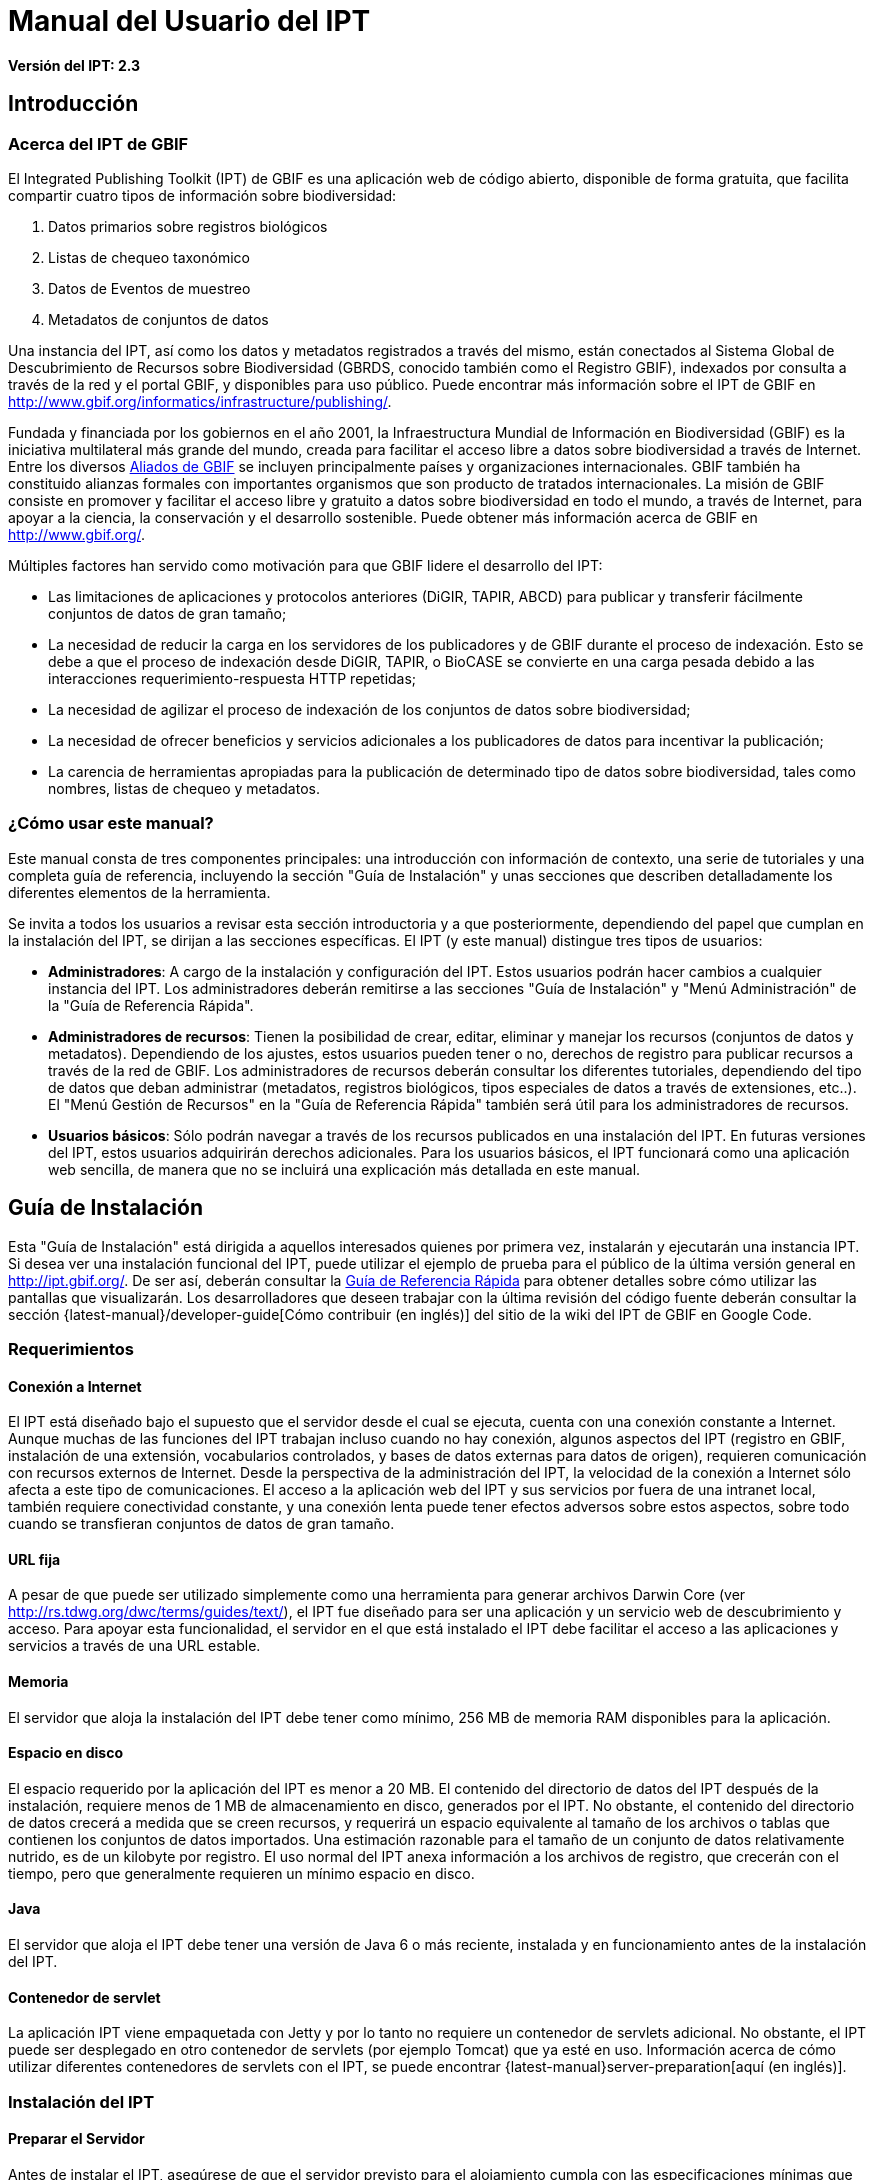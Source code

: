 = Manual del Usuario del IPT

*Versión del IPT: 2.3*

== Introducción
=== Acerca del IPT de GBIF

El Integrated Publishing Toolkit (IPT) de GBIF es una aplicación web de código abierto, disponible de forma gratuita, que facilita compartir cuatro tipos de información sobre biodiversidad:

1. Datos primarios sobre registros biológicos
2. Listas de chequeo taxonómico
3. Datos de Eventos de muestreo
4. Metadatos de conjuntos de datos

Una instancia del IPT, así como los datos y metadatos registrados a través del mismo, están conectados al Sistema Global de Descubrimiento de Recursos sobre Biodiversidad (GBRDS, conocido también como el Registro GBIF), indexados por consulta a través de la red y el portal GBIF, y disponibles para uso público. Puede encontrar más información sobre el IPT de GBIF en http://www.gbif.org/informatics/infrastructure/publishing/.

Fundada y financiada por los gobiernos en el año 2001, la Infraestructura Mundial de Información en Biodiversidad (GBIF) es la iniciativa multilateral más grande del mundo, creada para facilitar el acceso libre a datos sobre biodiversidad a través de Internet. Entre los diversos http://www.gbif.org/participation/participant-list[Aliados de GBIF] se incluyen principalmente países y organizaciones internacionales. GBIF también ha constituido alianzas formales con importantes organismos que son producto de tratados internacionales. La misión de GBIF consiste en promover y facilitar el acceso libre y gratuito a datos sobre biodiversidad en todo el mundo, a través de Internet, para apoyar a la ciencia, la conservación y el desarrollo sostenible. Puede obtener más información acerca de GBIF en http://www.gbif.org/.

Múltiples factores han servido como motivación para que GBIF lidere el desarrollo del IPT:

* Las limitaciones de aplicaciones y protocolos anteriores (DiGIR, TAPIR, ABCD) para publicar y transferir fácilmente conjuntos de datos de gran tamaño;
* La necesidad de reducir la carga en los servidores de los publicadores y de GBIF durante el proceso de indexación. Esto se debe a que el proceso de indexación desde DiGIR, TAPIR, o BioCASE se convierte en una carga pesada debido a las interacciones requerimiento-respuesta HTTP repetidas;
* La necesidad de agilizar el proceso de indexación de los conjuntos de datos sobre biodiversidad;
* La necesidad de ofrecer beneficios y servicios adicionales a los publicadores de datos para incentivar la publicación;
* La carencia de herramientas apropiadas para la publicación de determinado tipo de datos sobre biodiversidad, tales como nombres, listas de chequeo y metadatos.

=== ¿Cómo usar este manual?

Este manual consta de tres componentes principales: una introducción con información de contexto, una serie de tutoriales y una completa guía de referencia, incluyendo la sección "Guía de Instalación" y unas secciones que describen detalladamente los diferentes elementos de la herramienta.

Se invita a todos los usuarios a revisar esta sección introductoria y a que posteriormente, dependiendo del papel que cumplan en la instalación del IPT, se dirijan a las secciones específicas. El IPT (y este manual) distingue tres tipos de usuarios:

* *Administradores*: A cargo de la instalación y configuración del IPT. Estos usuarios podrán hacer cambios a cualquier instancia del IPT. Los administradores deberán remitirse a las secciones "Guía de Instalación" y "Menú Administración" de la "Guía de Referencia Rápida".
* *Administradores de recursos*: Tienen la posibilidad de crear, editar, eliminar y manejar los recursos (conjuntos de datos y metadatos). Dependiendo de los ajustes, estos usuarios pueden tener o no, derechos de registro para publicar recursos a través de la red de GBIF. Los administradores de recursos deberán consultar los diferentes tutoriales, dependiendo del tipo de datos que deban administrar (metadatos, registros biológicos, tipos especiales de datos a través de extensiones, etc..). El "Menú Gestión de Recursos" en la "Guía de Referencia Rápida" también será útil para los administradores de recursos.
* *Usuarios básicos*: Sólo podrán navegar a través de los recursos publicados en una instalación del IPT. En futuras versiones del IPT, estos usuarios adquirirán derechos adicionales. Para los usuarios básicos, el IPT funcionará como una aplicación web sencilla, de manera que no se incluirá una explicación más detallada en este manual.

== Guía de Instalación
Esta "Guía de Instalación" está dirigida a aquellos interesados quienes por primera vez, instalarán y ejecutarán una instancia IPT. Si desea ver una instalación funcional del IPT, puede utilizar el ejemplo de prueba para el público de la última versión general en http://ipt.gbif.org/. De ser así, deberán consultar la <<Guía de Referencia Rápida>> para obtener detalles sobre cómo utilizar las pantallas que visualizarán. Los desarrolladores que deseen trabajar con la última revisión del código fuente deberán consultar la sección {latest-manual}/developer-guide[Cómo contribuir (en inglés)] del sitio de la wiki del IPT de GBIF en Google Code.

=== Requerimientos
==== Conexión a Internet

El IPT está diseñado bajo el supuesto que el servidor desde el cual se ejecuta, cuenta con una conexión constante a Internet. Aunque muchas de las funciones del IPT trabajan incluso cuando no hay conexión, algunos aspectos del IPT (registro en GBIF, instalación de una extensión, vocabularios controlados, y bases de datos externas para datos de origen), requieren comunicación con recursos externos de Internet. Desde la perspectiva de la administración del IPT, la velocidad de la conexión a Internet sólo afecta a este tipo de comunicaciones. El acceso a la aplicación web del IPT y sus servicios por fuera de una intranet local, también requiere conectividad constante, y una conexión lenta puede tener efectos adversos sobre estos aspectos, sobre todo cuando se transfieran conjuntos de datos de gran tamaño.

==== URL fija

A pesar de que puede ser utilizado simplemente como una herramienta para generar archivos Darwin Core (ver http://rs.tdwg.org/dwc/terms/guides/text/), el IPT fue diseñado para ser una aplicación y un servicio web de descubrimiento y acceso. Para apoyar esta funcionalidad, el servidor en el que está instalado el IPT debe facilitar el acceso a las aplicaciones y servicios a través de una URL estable.

==== Memoria
El servidor que aloja la instalación del IPT debe tener como mínimo, 256 MB de memoria RAM disponibles para la aplicación.

==== Espacio en disco
El espacio requerido por la aplicación del IPT es menor a 20 MB. El contenido del directorio de datos del IPT después de la instalación, requiere menos de 1 MB de almacenamiento en disco, generados por el IPT. No obstante, el contenido del directorio de datos crecerá a medida que se creen recursos, y requerirá un espacio equivalente al tamaño de los archivos o tablas que contienen los conjuntos de datos importados. Una estimación razonable para el tamaño de un conjunto de datos relativamente nutrido, es de un kilobyte por registro. El uso normal del IPT anexa información a los archivos de registro, que crecerán con el tiempo, pero que generalmente requieren un mínimo espacio en disco.

==== Java
El servidor que aloja el IPT debe tener una versión de Java 6 o más reciente, instalada y en funcionamiento antes de la instalación del IPT.

==== Contenedor de servlet
La aplicación IPT viene empaquetada con Jetty y por lo tanto no requiere un contenedor de servlets adicional. No obstante, el IPT puede ser desplegado en otro contenedor de servlets (por ejemplo Tomcat) que ya esté en uso. Información acerca de cómo utilizar diferentes contenedores de servlets con el IPT, se puede encontrar {latest-manual}server-preparation[aquí (en inglés)].

=== Instalación del IPT
==== Preparar el Servidor
Antes de instalar el IPT, asegúrese de que el servidor previsto para el alojamiento cumpla con las especificaciones mínimas que se describen en las secciones del capítulo de "Requerimientos".

==== Descargar el IPT
La última versión del software del IPT está disponible para su descarga como un archivo con el nombre ipt.war en la  https://www.gbif.org/es/ipt[página del IPT]. Se deberá descargar este archivo en el servidor en el que se ejecutará el IPT. Los desarrolladores o quienes deseen utilizar la última revisión del código fuente, deberán consultar la sección “Desarrolladores” del sitio de la wiki del IPT de GBIF en Google Code {latest-manual}developer-guide[Cómo Contribuir (en inglés)].

==== Desplegar el IPT en el contenedor de servlet
Siga el proceso habitual para desplegar una aplicación web en un contenedor de servlets. Una página wiki con mayor información acerca de instalaciones específicas está disponible {latest-manual}server-preparation.adoc[aquí (página en inglés)].

==== Ejecutar la aplicación del IPT
Un despliegue exitoso del IPT en el contenedor de servlets, hará que el IPT esté disponible a través de un buscador web en una URL determinada por la URL base del servlet, seguida de /ipt (por ejemplo, http://localhost:8080/ipt). Si la instalación fue exitosa, la página de inicio de la configuración del IPT aparecerá en un buscador utilizando la URL del IPT.

=== Configuración inicial del IPT
==== Configuración del IPT I
La primera vez que el IPT sea ejecutado, se presentarán unos pasos simples para preparar el IPT para su uso. La página de instalación del IPT (ver imagen de la pantalla a continuación) es la primera de dos páginas de instalación y requiere una ubicación en la que se puedan almacenar los datos para la instalación del IPT. El formato de la ubicación introducida en la página debe cumplir con el estándar para una ruta absoluta a un directorio en el sistema operativo en el que está instalado el IPT, este formato no soporta rutas relativas. Por ejemplo, utilice una ruta como "c:\datadir" para entornos Windows o "/srv/ipt" para entornos Unix y MacOSX. El IPT debe tener permiso de escritura en la ubicación seleccionada. Si lo tiene, la ruta se puede introducir en el cuadro de texto y luego hacer clic en el botón "Guardar", con lo cual se creará el directorio en caso de que este no exista. Es posible crear primero el directorio de datos con los permisos de escritura adecuados, y a continuación introducir la ruta absoluta al directorio en el cuadro de texto y hacer clic en el botón "Guardar".

CAUTION: no seleccione un directorio de datos que sea vulnerable a cambios o eliminaciones accidentales. No utilice /tmp, por ejemplo, en sistemas en los que se elimine el contenido de esta carpeta en un reinicio del sistema. Se deberá realizar una copia de seguridad del directorio de datos con regularidad, de acuerdo con un plan apropiado de recuperación ante desastres. La pérdida de los contenidos del directorio de datos tendrá como resultado la pérdida de recursos, del usuario y de otra información de configuración y personalizaciones a la instalación IPT.

WARNING: si usted tiene un directorio de datos de un IPT de la misma versión, previamente ejecutado, y desea utilizar esa configuración anterior (incluyendo a usuarios y recursos), puede introducir la ruta absoluta del mismo directorio de datos en este primer paso de la configuración del IPT (véase también la sección "Reiniciar" de esta "Guía de Instalación"). En este caso, al hacer clic en "Guardar" se pasará por alto la página titulada "Instalación del IPT (II)" y se presentará la página de Administración del IPT (véase la imagen de la pantalla en el “Menú Administración" de la "Guía de Referencia Rápida").

NOTE: haga clic en el nombre del idioma que está en la esquina superior derecha para verificar si el idioma de su preferencia está disponible para usar el IPT.

image::ipt2/v23/es/IPTSetup1.png[]

==== Configuración del IPT II
Si el paso inicial de asignación de directorio de datos se realizó correctamente, el IPT presentará una segunda página de instalación (véase imagen de la pantalla a continuación) en la que deberá ser ingresada la información del administrador predeterminado en el IPT, junto con la información acerca del modo en el que debe ser ejecutado y cómo acceder al IPT a través de Internet. A continuación están las explicaciones de los elementos encontrados en la segunda página de instalación:

* Administrador predeterminado - El Administrador predeterminado tendrá un nombre de usuario definido y la autoridad para realizar cambios en todos los aspectos de la instalación del IPT. Puede crear cuentas de usuario adicionales, incluyendo otros administradores que tengan la misma autoridad para hacer cambios. Aunque los administradores pueden ser añadidos y eliminados, el IPT siempre debe tener al menos un responsable asignado.
** *Correo electrónico* - La dirección de correo electrónico completa y activa del administrador predeterminado en la instalación del IPT.
** *Nombre* - El nombre del administrador predeterminado.
** *Apellido* - El apellido del administrador predeterminado.
** *Contraseña* - Una contraseña para el administrador predeterminado. *Nota*: - La contraseña debe ser segura y estar a salvo de perderse, ya que no es recuperable desde la aplicación del IPT.
** *Verificar contraseña* - Una copia exacta de la contraseña tal como se ingresó en el cuadro de texto Contraseña, para confirmar que se haya ingresado correctamente.
* Modo del IPT - El modo del IPT determina si los recursos alojados serán o no indexados por GBIF, con el fin de facilitar el acceso público. GBIF recomienda a los administradores del IPT, usar en un principio el modo Prueba para entender el proceso de registro, y luego reinstalarlo en modo Producción para efectuar publicaciones formales. Advertencia: para una instalación dada, esta selección es definitiva y no puede ser cambiada posteriormente. Para cambiar del modo Prueba al modo Producción o viceversa, tendrá que reinstalar su IPT y repetir las configuraciones hechas (véase la sección "Reiniciar" de la Guía de Instalación).
** *Modo del IPT* - Elija entre el modo Prueba y el modo Producción. El Modo Prueba (Test) es para evaluar el IPT o para ejecutarlo en un escenario de entrenamiento. Los registros se realizarán en un Registro de prueba y los recursos no serán indexados. Por otro lado, el Modo Producción (Production) es para publicar recursos formalmente; donde los recursos son registrados en el Registro GBIF y serán indexados.
** *URL Base para este IPT* - La URL que dirige a la raíz de instalación de este IPT. La dirección URL es detectada automáticamente en la medida de lo posible, pero debe ser cambiada en los sistemas de producción para ser accesible a través de Internet, de manera que el IPT pueda funcionar plenamente. Configurando la URL base del IPT para utilizar el localhost, por ejemplo, no permitirá que la instancia del IPT sea registrada en GBIF, no permitirá que el IPT esté asociado con una organización y que los recursos sean de acceso público.
** *Dirección del Proxy* - Si el servidor en el que ha sido instalado el IPT es dirigido a través de un servidor proxy o un host virtual. Ingrese la dirección del host y el número de puerto mediante los cuales se puede acceder al IPT vía Internet, usando una URL en el formato protocolo:host:puerto, por ejemplo, http://proxy.gbif.org:8080.

image::ipt2/v23/es/IPTSetup2.png[]

Cuando toda la información en la página esté completa y correcta, haga clic en el botón "Guardar" para completar el proceso de instalación del IPT. Si se presenta algún problema, aparecerá un mensaje de error en la parte superior de la página con recomendaciones acerca de cómo resolverlo. Siempre y cuando el problema haya sido resuelto, al reiniciar el servidor web este mensaje de error desaparecerá. Si la configuración fue exitosa, aparecerá una página de confirmación de la configuración.

image::ipt2/v23/es/IPTSetupFinished.png[]

Haga clic en el botón "Continuar" para abrir la página de Administración del IPT (véase a continuación la imagen de la pantalla), en la que se pueden realizar configuraciones adicionales. Por favor revise la explicación de todas las funciones de Administración antes de continuar. Detalles sobre las opciones presentadas en esta pantalla se muestran en la sección “Menú Administración" de la Guía de Referencia Rápida. Antes de añadir fuentes de datos al IPT, el administrador debe, como mínimo, verificar la configuración del IPT, definir las opciones de registro en GBIF, y asociar el IPT con una organización. El botón “Organizaciones” estará desactivado predeterminadamente hasta que se hayan establecido las opciones de registro en GBIF.

image::ipt2/v23/es/IPTAdminBeforeRegistration.png[]

Una vez se hayan completado los pasos de esta "Guía de Instalación", el IPT estará listo para agregar recursos (conjuntos de datos y metadatos). Es recomendable revisar los tutoriales para entender cómo se llevan a cabo las tareas comunes del IPT. Para una explicación detallada de cualquier otro aspecto del IPT, consulte la "Guía de Referencia Rápida" de este manual de usuario.

=== Reiniciar
Es relativamente fácil reiniciar el IPT y comenzar nuevamente con la primera página de configuración siguiendo estos pasos:

* Cerrar la sesión de los usuarios que hayan ingresado al IPT y tengan la sesión activa.
* Eliminar el archivo llamado datadir.location de la carpeta en la que fue creado por el IPT (normalmente WEB-INF en el directorio base de instalación del IPT - no en el directorio de datos del IPT que fue conformado en el paso inicial de la configuración).
* La persona que tenga la información y conocimiento de administrador predeterminado de la instalación del IPT, debe abrir el IPT en un navegador web. Esto le mostrará nuevamente la página "Configuración Inicial del IPT" (véase la sección "Instalación del IPT" de esta "Guía de Instalación").
* Si el usuario ingresa por la misma ruta absoluta al directorio de datos como lo hizo anteriormente, la configuración anterior será completamente restaurada, suponiendo que las actualizaciones de las versiones del IPT han sido compatibles entre el momento en que el directorio de datos se utilizó por última vez y cuando se utiliza para volver a iniciar el IPT.
* Si se prefiere que la ubicación del directorio de datos sea la misma, pero sin que presente la configuración anterior del IPT, se deberá trasladar el contenido de ese directorio de datos a una ubicación diferente o eliminarlo completamente antes de hacer clic en "Guardar" en la página "Configuración Inicial del IPT".
* Si se utiliza un nuevo directorio de datos, entonces la configuración procederá tal y como se describe en la sección "Instalación del IPT" de esta "Guía de Instalación".

== Guía de Referencia Rápida
=== Antes de iniciar
Esta "Guía de Referencia Rápida" explica en detalle las características de un IPT que ha sido instalado, ejecutado por primera vez y verificado en su funcionamiento de acuerdo con la "Guía de Instalación". Los detalles de esta guía se presentan en cuatro secciones que corresponden a los cuatro menús disponibles en la interfaz del IPT. Algunas pestañas sólo pueden verse cuando un usuario, con los permisos adecuados, se ha identificado en el sistema.

=== Características comunes
==== Controles de la interfaz del usuario
La mayoría de los controles de la interfaz del usuario tienen los modos “habilitado” e “inhabilitado”. Si el control está habilitado, realizará una acción cuando se haga clic (un botón, por ejemplo), o permitirá que se realicen cambios a los valores que se vinculen al control (un texto o recuadro de selección o chequeo, por ejemplo). En este último caso, los cambios se guardarán, si es posible, cuando la forma en que aparecen sea guardada, lo que generalmente se realiza en una determinada página haciendo clic en el botón "Guardar". Los controles inhabilitados muestran el valor de la información asociada, pero no permiten que la información sea guardada bajo las condiciones vigentes en el momento en que aparecen. El objetivo de la mayoría de los controles de interfaz de usuario, se indica mediante una etiqueta asociada que aparece sobre y/o a la izquierda del control. En algunas ocasiones, información adicional también está disponible mediante un ícono de información asociada.

*Menús* - En el IPT, una barra de menú aparece en casi todas las páginas, bajo el logotipo de GBIF. En la barra de menú se encuentran los menús que orientan al usuario en cuanto a temas fundamentales. Los ítems del menú aparecerán sólo en las páginas con permisos de visualización según el rol del usuario. El menú activo es de color notorio, mientras que los menús inactivos son de color gris. Haga clic en un menú para abrir y activar la página para esa temática.

Barra de menú antes de iniciar sesión o después de que un usuario sin una función especial inicia sesión, con el "Menú Inicio" activo:

image::ipt2/v23/es/IPTMenuBarHomeAbout.PNG[]

Menú después de que inicie sesión, un usuario con función de Administrador con o sin derechos para registrar recursos, con el "Menú Gestión de Recursos" activo:

image::ipt2/v23/es/IPTMenuBarHomeManageAbout.PNG[]

Menú después de que inicie sesión, un usuario con función de Administrador, con el "Menú Administración" activo:

image::ipt2/v23/es/IPTMenuBarHomeManageAdminAbout.png[]

*Cuadros de texto* - Permiten establecer un valor como visto, como verdadero (cuando es marcada) o falso (cuando no ha sido marcada).

Ejemplo de cuadros de verificación y de etiqueta para indicar que el IPT puede publicar los recursos:

image::ipt2/v23/es/Control-CheckboxExample.png[]

*Cuadros de verificación* - Permiten establecer un valor como visto, como verdadero (cuando es marcada) o falso (cuando no ha sido marcada).

Ejemplo de cuadros de verificación y de etiqueta para indicar que el IPT puede publicar los recursos:

image::ipt2/v23/es/Control-CheckboxExample.png[]

*Cuadros de selección* - Permiten visualizar o seleccionar un valor de una lista de valores predefinidos. Un cuadro de selección puede contener un texto explicativo acerca de la escogencia de un valor seleccionable. En este caso, la selección iniciará con la palabra "Seleccione" (por ejemplo, "Seleccione un país, territorio o isla"). Haga clic en el cuadro de selección para desplegar la lista de posibles valores. Haga clic en una de las opciones para fijar ese valor.

Ejemplo de cuadro de selección y de etiqueta para el rol del usuario, con la opción Administrador seleccionada:

image::ipt2/v23/es/Control-SelectBoxExample.png[]

*Enlaces* - Abre una página diferente a la que contiene el enlace. Los enlaces pueden abrir la nueva página en la misma ventana del navegador (o pestaña) o en una ventana separada (o pestaña).

Ejemplo de enlace a la página de información de la cuenta del usuario conectado:

image::ipt2/v23/es/Control-LinkExample.png[]

*Ícono de Información* - Muestra un mensaje que explica la intención del control junto al que aparece. Haga clic en el ícono situado junto a cualquier elemento para ver un mensaje de ayuda acerca de ese control. Haga clic de nuevo para que el mensaje desaparezca. Algunos mensajes de información incluyen un enlace, que de ser seleccionado, ingresará el valor apropiado para la selección.

Ejemplo de ícono de información para la codificación de caracteres, después de seleccionar el enlace de UTF-8:

image::ipt2/v23/es/Information-CharacterEncoding.png[]

*Ícono de Documentación* - Este ícono indica que hay una página de información detallada acerca del tema asociado con ese ícono. Haga clic en el ícono para abrir la página en una nueva ventana del navegador.

*Icono de Papelera* - Este ícono se asocia con otros controles en la página. Al hacer clic en el ícono se eliminarán los datos asociados.

*Ícono de Calendario* Este ícono se asocia con un elemento de texto destinado a contener una fecha. Al hacer clic en el ícono, se abrirá un pequeño calendario con controles que permiten al usuario desplazarse hacia adelante y hacia atrás a partir del mes y año seleccionado. Seleccione los cuadros para elegir otro mes, año y día de la semana según el calendario estándar de la Nueva Era. La selección de un día concreto transformará la fecha al formato correcto en el cuadro de texto asociado.

Ejemplo del calendario asociado a un cuadro de texto llamado "Fecha Final" en el que 19 de julio 2013 es la fecha actual, pero aún no ha sido seleccionada:

image::ipt2/v23/es/Control-TextBoxWithCalendarOpen.png[]

*Tabla ordenable* - Una tabla que permite ordenar las filas según los valores de una columna seleccionada en orden ascendente o descendente. Los encabezados de las columnas son las etiquetas de las columnas que aparecen como enlaces. Haga clic en un encabezado de columna para ordenar la tabla con los valores de esa columna. Haga clic nuevamente en el encabezado de la misma columna para ordenar la tabla en la dirección opuesta.

Ejemplo de tabla ordenable en orden ascendente según la columna etiquetada "Nombre".

image::ipt2/v23/es/Control-TableSortedAscending.png[]

Ejemplo de tabla ordenable en orden descendente según la columna etiquetada "Tipo".

image::ipt2/v23/es/Control-TableSortedDescending.png[]

===== Carga de archivos
La carga de archivos al IPT se puede hacer por medio de dos acciones: <<Creación de un Nuevo Recurso>>, o cuando se <<Conjunto de datos desde un Archivo,agregan nuevos archivos de conjuntos de datos>>.

image::ipt2/v23/es/Control-UploadCreateResource.png[]

image::ipt2/v23/es/Control-UploadSourceData.png[]

El IPT tiene un límite de 100MB para la carga de archivos. Sin embargo no se tienen límites de tamaño para los Archivos Darwin Core que se deseen exportar o publicar a través del IPT. Para la carga en el IPT de conjuntos de datos de un tamaño mayor a los 100MB, se recomiendan las siguientes alternativas:

* Comprimir el archivo (con zip o gzip)
* Cargar los datos a una de las {latest-manual}database-connection.adoc[bases de datos soportadas por el IPT (página en inglés)]
* Dividir el archivo en varias partes

==== Controles que aparecen en todas las páginas
Esta sección describe diversas características que son  accesibles en el encabezado y el pie de página de la mayoría de las páginas del IPT.


===== Encabezado
La sección "Encabezado" del IPT aparece en la esquina superior derecha de la mayoría de las páginas y permite un control básico del IPT, incluyendo el quién lo usa y en qué idioma. A continuación, se presentan dos imágenes de la pantalla que muestran los dos posibles estados en los que puede se puede encontrar el encabezado – sesión iniciada, y no iniciada.

Encabezado, no ha iniciado sesión, idioma español seleccionado para la interfaz de usuario:

image::ipt2/v23/es/IPTHeaderNotLoggedIn.png[]

Encabezado, sesión iniciada, idioma español seleccionado para la interfaz de usuario:

image::ipt2/v23/es/IPTHeaderLoggedIn.png[]

* *Iniciar sesión* - Un usuario que se ha creado en esta instancia del IPT, puede iniciar sesión ingresando la dirección de correo electrónico y contraseña en la esquina superior derecha de la página, y haciendo clic en el vínculo "Iniciar sesión". Nuevos usuarios podrán ser creados únicamente por un usuario existente que tiene el rol Administrador. El proceso de creación de los nuevos usuarios se explica en el encabezado "Configurar Cuentas de Usuario" en la sección "Menú Administración". El proceso de iniciar el IPT asignará el rol Administrador al primer usuario.
* *Cerrar sesión* - Si alguien inicia sesión en el IPT, la dirección de correo electrónico de la persona que se registra se mostrará en la esquina superior derecha de la página, junto con el enlace "Cerrar sesión".
* *Cuenta* - Para visualizar este enlace y la página a la que conduce, debe iniciar sesión en el IPT. La página muestra los detalles de la información de la cuenta para la persona que inicia sesión en el IPT y permite que estos sean cambiados. Los detalles de los elementos de esta página se podrán encontrar en el encabezado "Configurar Cuentas de Usuario" en la sección "Menú Administración".
* *Selección del idioma* - En la esquina superior derecha de la página está el nombre del idioma en el que se visualiza actualmente el IPT. El IPT se visualizará predeterminadamente en idioma inglés. El idioma de la interfaz del usuario se puede cambiar haciendo clic en el idioma deseado, si está disponible. GBIF busca activamente que el IPT sea traducido a otros idiomas. Para obtener más información, consulte la sección {latest-manual}translations.adoc[Cómo contribuir (página en ingés)] del sitio de la wiki del IPT de GBIF en Google Code.


===== Pie de Página
La sección "Pie de Página" del IPT aparece en la parte inferior de la mayoría de las páginas y contiene información acerca de la versión del IPT y de enlaces a recursos importantes.

image::ipt2/v23/es/IPTFooter.png[]

* *Versión* - A la izquierda de "Pie de Página" en la parte inferior de la página se encuentra la versión del IPT que se está ejecutando en el momento. La información de la versión se puede utilizar para determinar qué características están incluidas en el IPT y los errores existentes. Esta es la información de la versión que se solicita al momento de generar los informes de error.
* *Acerca del proyecto IPT* - Este enlace lleva al https://github.com/ipt[sitio web en GitHub de IPT (en inglés)], donde puede obtener información adicional sobre el IPT, incluyendo la última versión de este manual, temas pendientes, código fuente, y documentación relacionada.
* *Manual de Usuario* - Este enlace abrirá la versión más reciente publicada en línea del Manual de Usuario del IPT.
* https://github.com/gbif/ipt/issues/new[*Reportar un error*] -  Este enlace abrirá la https://github.com/gbif/ipt/issues/[lista de los temas pendientes para el IPT]. Si cree que ha encontrado un error, revise la lista de problemas conocidos para verificar si este error ya ha sido reportado. Si es así, es posible añadir nueva información a manera de comentario al reporte de error existente, lo cual podría ayudar a los ingenieros a diagnosticar y corregir el problema. Si en la lista no hay ningún error similar al que encontró en el IPT, puede crear un nuevo informe de errores, haga clic en el enlace "Nuevos Errores". Al reportar un nuevo error, se recomienda incluir la versión del IPT que está utilizando (ver la explicación de "Versión").
* https://github.com/gbif/ipt/issues/new[*Solicitar nueva característica*] - Este enlace abre un formulario específico de la sección https://github.com/gbif/ipt/issues/new[Seguimiento de errores (en inglés)] del IPT que puede ser diligenciado para solicitar una opción con la que el IPT no cuente actualmente.
* *Derechos de Autor* - GBIF posee los derechos de autor del software del IPT. Un enlace a la página principal de GBIF está disponible. Los detalles de los derechos de autor y las licencias se podrán ver en la sección "Acerca del IPT" de este manual de usuario.


=== Menú Inicio (visible para todos los usuarios)

Esta página permite a los usuarios ver una lista de los recursos públicos, si los hay, y ver los metadatos detallados de cualquier recurso en la lista.

image::ipt2/v23/es/IPTHome.png[]

==== Tabla de Recursos Públicos
Si hay recursos públicos, estos serán relacionados en una tabla que tiene las siguientes columnas:

* *Logo* - El logo del recurso (se puede configurar en la página "Metadatos Adicionales" de los metadatos del recurso).
* *Nombre* - El título del recurso tal como figura en el Título de la entrada de los metadatos del recurso. El nombre aparece como un enlace, que abrirá una "Página Visualización de Metadatos" (ver más adelante) para el recurso seleccionado.
* *Organización* - La organización bajo la cual el recurso ha sido registrado. Si el recurso no está registrado, el valor en la columna de Organización será "No registrado". Revise la información en el encabezado “Organizaciones”, en la sección de "Menú Administración" para obtener más información acerca del registro de las organizaciones y del registro de un recurso en una organización.
* *Tipo* - El tipo de recurso como figura en la lista desplegable de Tipo en la página <<Metadatos Básicos>> de los metadatos del recurso.
* *Subtype* - El subtipo del recurso como figura en la lista desplegable de Subtipo en la página <<Metadatos Básicos>> de los metadatos del recurso.
* *Registros* - El número de filas de datos de la última publicación del Archivo Darwin Core para el recurso.
*Última modificación* - Ya sea la fecha en la que fue creado el recurso o la fecha en la que los datos o los metadatos fueron modificados, aquella que sea más reciente.
* *Última publicación*- La fecha en la que el recurso fue publicado por última vez.
* *Próxima publicación* - La fecha en la que el recurso será publicado próximamente.

==== RSS Feed
El IPT apoya la agremiación a través de RSS para aquellos que desean monitorear los cambios en la configuración de los recursos. La fuente RSS está disponible haciendo clic en el enlace que aparece debajo de la lista de recursos públicos alojados. Puede ser leída en cualquier cliente estándar de RSS.

==== Inventario de recursos registrados
El IPT provee un inventario JSON de todos los recursos registrados. Esta característica no se muestra en la interfaz de usuario. Para verla, simplemente adjunte /inventory/dataset a la URL básica del IPT e.g. https://ipt.gbif.org/inventory/dataset. GBIF utiliza este inventario para el monitoreo de la correcta indexación de los recursos a través de la comparación entre las cuentas de los objetivos y los registros indexados.

==== Página principal del Recurso
La Página principal del Recurso está dirigida a los usuarios externos de un recurso. En esta, se muestra una lista de todos los metadatos de la versión seleccionada del recurso, provee los enlaces de descarga de los datos/metadatos de las versiones y exhibe el historial de versiones del recurso.

Para ver la página principal de un recurso, el usuario puede hacer clic en el enlace del nombre en la lista de recursos de la página de inicio. Otra forma de acceder a la página principal de un recurso es utilizando el DOI: cuando un número DOI es asignado a un recurso a través del IPT, éste siempre remite al usuario a la página principal del recurso que representa.

Por favor recuerde que sólo usuarios con el rol de Administrador u otros tipos de roles administrativos (con y sin derecho de registro) pueden editar los metadatos de un recurso. Para conocer más, refiérase a la información en la sección "Editar un recurso existente" en el "Menú Gestión de Recursos".

image::ipt2/v23/es/IPTHomeMetadataOverview.png[]

===== Página de historial de versiones
La tabla del historial de versiones muestra todas las versiones de un recurso que han sido publicadas, permitiéndole a los usuarios hacer el seguimiento de los cambios en el recurso a lo largo del tiempo y descargar las versiones previas de datos/metadatos. Tenga en cuenta que el Modo Archivo del IPT debe estar activado para que las versiones anteriores del DWCA sean guardadas (véase la sección <<Configuración de las opciones del IPT>>).Solo las versiones con acceso al público pueden ser vistas por usuarios externos, mientras que los administradores del recurso podrán ver todas las versiones. A continuación encontrará más información acerca de las columnas de la tabla.

image::ipt2/v23/es/IPTVersionHistoryTable.png[]

A continuación se encuentran las explicaciones de las columnas de la tabla de versiones:

* *Versión* - El número de la versión publicada, el cual usa el formato major_version.minor_version. La versión del recurso que se está viendo actualmente se indica con una flecha. Para abrir la página de inicio de una versión específica, haga clic en el número de la versión. *Nota*: un cambio considerable en comparación con la última versión publicada indica que ha ocurrido un cambio científicamente significativo.
* *Publicado en* - La fecha de publicación de la versión.
* *Registros* - El número de registros que contiene la versión publicada.
* *Resumen de cambios* - Resumen de los cambios realizados desde la última versión publicada.
* *Handle del DOI* - El handle DOI asignado a la versión publicada *Nota*: si el DOI obtenido es diferente al DOI de la última versión publicada, indica que se han realizado cambios científicamente significativos al recurso.
* *Última modificación por* - Usuario del IPT que modificó por última vez la versión publicada.

=== Menú Gestión de Recursos (visible para usuarios con el rol Administrador)
Esta página permite, a usuarios que cumplan el rol que corresponde (Administradores), realizar cambios en los recursos existentes o crear nuevos recursos.

image::ipt2/v23/es/IPTManageResources.png[]

==== Tabla Gestión de Recursos
Cuando la página "Gestión de Recursos" se abre por primera vez, muestra una tabla de los recursos existentes que el usuario actual tiene permiso para modificar, incluidos los creados por este usuario y aquellos que este usuario pueda administrar por invitación de otros usuarios. Consulte la información en la sección <<Tabla de Recursos Públicos>> para obtener una explicación detallada acerca de las columnas Nombre, Organización, Tipo, Subtipo, Registros, Última modificación, Última publicación y Próxima publicación. Además, la "Tabla Gestión de Recursos" incluye las siguientes columnas de información básica sobre los recursos:

* *Visibilidad* - Una categoría que establece quién tiene acceso a la visualización del recurso. Si el recurso es "Público", todos los usuarios podrán verlo en la <<Tabla de Recursos Públicos>> en la página de Inicio. Si el recurso es "Privado", será visible en la "Tabla Gestión de Recursos" sólo para el usuario que lo creó, para quienes han sido invitados a administrarlo, y para los usuarios que tienen el rol Administrador. Detalles acerca de cómo invitar a otros a administrar un recurso se encuentran en la sección "Administradores de Recursos" bajo el encabezado "Vista General del Recurso" en la sección "Gestión de Recursos".

* *Autor* - El usuario del IPT que creó el recurso.

==== Creación de un Nuevo Recurso
Debajo de la "Tabla Gestión de Recursos" hay un formulario que puede ser utilizado para crear un nuevo recurso. Antes que nada, se deberá proporcionar un "nombre corto" único para el recurso. Este nombre corto se utilizará para identificar de manera única, el recurso en la instancia del IPT, y será utilizado en la URL para acceder al recurso a través de Internet. El nombre corto deberá contener al menos tres caracteres, estos podrán ser caracteres alfanuméricos, pero no deberá incluir espacios en blanco o puntuación, excepto guiones o guiones bajos (por ejemplo, "primerrecurso" o "primer_recurso", pero no "primer recurso" o “primerrecurso!"). Segundo, un tipo de recurso (opcional) puede ser indicado. Tenga en cuenta que cuando un recurso DWCA es cargado, (véase a continuación) el tipo será determinado automáticamente y se sobrescribe sobre el tipo seleccionado previamente. Tercero, un recurso que ya esté en formato DWCA (.zip) puede ser cargado. Las siguientes secciones describen los 3 tipos diferentes de recursos archivados, de los cuales puede ser derivado un nuevo recurso: <<Cargar un Archivo Darwin Core,un archivo Darwin Core>>, <<Cargar una carpeta comprimida con un recurso IPT configurado,una carpeta comprimida (.zip) con un recurso IPT configurado>> o <<Cargar un archivo de metadatos,un archivo de metadatos>>.

De igual forma, siempre se puede crear un recurso completamente nuevo sin tener que cargar un recurso existente. Con esta opción, la configuración del recurso tendrá que ser creada en su totalidad a través del IPT, incluyendo la carga de un archivo fuente de datos (limite 100MB) o una base de datos y mapear los nombres de las columnas con la extensión o extensiones apropiadas. *Por favor note que el IPT tiene un límite de carga para archivos de 100MB* sin embargo, *no* existe un límite para el tamaño de los Archivos Darwin Core que pueden ser exportados/publicados en el IPT. Para más información diríjase a la sección <<Carga de archivos>>.

Para hacerlo, hay que comenzar ingresando un nombre corto para el nuevo recurso, como se describió anteriormente, y luego hacer clic en el botón "Crear". Se abrirá inmediatamente la página de Vista General del Recurso. Proceda a completar las diferentes secciones de la página gestión del recurso teniendo en cuenta las descripciones bajo el encabezado ""Vista General del Recurso" de la sección "Menú Gestión de Recursos".

===== Cargar un Archivo Darwin Core
El IPT puede importar y exportar archivos válidos del tipo Darwin Core de hasta 100MB. Puede encontrar más información sobre archivos Darwin Core en el sitio web de Darwin Core (http://rs.tdwg.org/dwc/terms/guides/text/), junto con información sobre su uso en el IPT, del sitio de la wiki del IPT de GBIF en Google Code (http://code.google.com/p/gbif-providertoolkit/wiki/DarwinCore). Para importar un archivo Darwin Core, haga clic en el botón "Examinar", a continuación busque y seleccione el archivo. Después de seleccionar el archivo, el nombre aparecerá junto al botón "Examinar".

image::ipt2/v23/es/IPTManageResourceUploadDwcA.png[]

Haga clic en el botón "Crear". Si surge algún problema al importar el archivo seleccionado, un mensaje de error notificará al usuario. Si la importación es exitosa, una página "Vista General del Recurso" aparecerá con un mensaje informativo en la parte superior, que describe los resultados del proceso de importación.

image::ipt2/v23/es/IPTManageResourceUploadDwCASuccess.png[]

===== Cargar una carpeta comprimida con un recurso IPT configurado
Es posible crear una copia de un recurso a partir de una carpeta comprimida con el recurso IPT configurado. La única condición es que el recurso debe haber sido creado bajo una versión compatible del IPT. De manera efectiva, este copiará todos los metadatos del recurso, los datos del recurso, y el mapeo. No copiará la información de registro del recurso, administradores, ni conservará el nombre corto del recurso.

Para hacerlo, solamente siga estas instrucciones:

. Localice la carpeta comprimida del recurso que desea copiar. Las carpetas de los recursos configurados están guardadas dentro de la carpeta $directorio-datos/recursos, y nombrado con el nombre corto del recurso. Por ejemplo, si el recurso tiene el nombre corto "ants", este puede ser encontrado en $directorio-datos/recursos/ants.
. Comprima la carpeta del recurso configurado: ants/ → ants.zip
. En la sección "Creación de un Nuevo Recurso" de la página "Menú Gestión de Recursos":
.. Ingrese un nombre corto para el nuevo recurso. Puede mantener el nombre corto del recurso comprimido, siempre y cuando no exista ya en su IPT.
.. Haga clic en el botón "Examinar", busque y seleccione la carpeta comprimida del recurso IPT configurado.
.. Después de seleccionar el archivo, la ruta donde se encuentra aparecerá al lado del botón "Examinar". Ahora haga clic en el botón "Crear". Si se presenta un problema importando el archivo seleccionado, aparecerá un mensaje de error. Si la importación es exitosa, aparecerá una página de Vista General del Recurso con el metadato, la fuente de datos y el mapeo del recurso, que fueron copiados del recurso comprimido al nuevo recurso.


===== Cargar un archivo de metadatos
El IPT puede importar y exportar archivos válidos de metadatos de conjuntos de datos que se ajusten al Perfil de Metadatos de GBIF. La información acerca del Perfil de Metadatos EML de GBIF puede ser encontrado en el http://www.gbif.org/orc/?doc_id=2820[GBIF Metadata Profile Reference Guide]. La información acerca de cómo crear un documento de metadatos que se ajuste al Perfil de Metadatos de GBIF Darwin Core, se puede encontrar en el http://www.gbif.org/orc/?doc_id=2821[GBIF Metadata Profile How To Guide]. Para importar un archivo de metadatos, seleccione el tipo de recurso "solamente metadatos" y haga clic en el botón "Examinar", busque y seleccione el archivo de metadatos deseado. Después de seleccionar el archivo, el nombre aparecerá junto al botón de "Examinar".

image::ipt2/v23/es/IPTManageResourceUploadEml.png[]

Haga clic sobre el botón "Crear". Si existe un problema importando el archivo seleccionado, un mensaje de error alertará al usuario. Si la importación es exitosa, la página vista General del Recurso aparecerá con los metadatos que habían sido documentados. Las secciones de fuente de datos y mapeo permanecerán ocultas debido a que es un recurso de solo metadatos. Si usted más adelante decide agregar un conjunto de datos primarios, sólo cambie el tipo de recurso en la página de Metadatos en la sección de los <<Metadatos Básicos>>.

==== Edición de un Recurso Existente
La tabla de recursos existentes muestra sólo aquellos recursos que pueden ser editados por el usuario actual. Para editar un recurso, haga clic en el nombre del recurso en la "Tabla Gestión de Recursos". El enlace abrirá la página "Vista General del Recurso" del recurso seleccionado. Consulte las descripciones en el encabezado "Vista General del Recurso", de la sección "Menú Gestión de Recursos" para conocer los detalles acerca de cómo editar diversos aspectos del recurso.

==== Vista General del Recurso
Esta página permite a los usuarios con permiso de administración, realizar cambios en varios aspectos de la configuración de un recurso. El nombre del recurso se encuentra en la parte superior de la página, debajo de la barra de menú. Si no se ha asignado un nombre al recurso, el nombre corto del mismo estará en la parte superior de la página y funcionará a manera de título. A continuación del nombre del recurso, en el costado izquierdo, hay una tabla que muestra las categorías de la configuración del recurso con información resumida a la derecha. Cada una de estas categorías está configurada separadamente, como se explica en detalle en las secciones siguientes.

image::ipt2/v23/es/IPTManageResourceOverview.png[]

===== Conjunto de datos
Esta área de la página "Vista General del Recurso" permite al usuario importar datos primarios al IPT a partir de archivos o bases de datos. Si un recurso no tiene fuente de datos, es considerado un recurso de metadatos con información acerca de un conjunto de datos o una colección, pero sin ningún tipo de datos primarios. Es posible conectar un recurso a más de una fuente de datos, si estas están relacionadas entre sí. Encontrará más información sobre la relación entre múltiples fuentes de datos en la sección Guía de Implementación http://rs.tdwg.org/dwc/terms/guides/text/index.htm#implement[Implementation Guide] de la "Guía de Texto" de Darwin Core. A continuación se encuentran las explicaciones de la etapa preliminar para seleccionar la fuente de datos, ya sea de archivos de texto o de fuentes de bases de datos:

====== Archivo como fuente de datos
El IPT puede importar archivos de texto delimitado no comprimidos (csv, tab, y archivos con cualquier otro delimitador) o archivos comprimidos con zip o gzip. Archivos de Excel también son soportados. Haga clic en el botón "Examinar" para buscar y seleccionar el archivo que desea importar. El nombre del archivo solo debe componerse de caracteres (A-Z, 0-9), espacios, puntos, paréntesis, guiones y guiones bajos. Después de seleccionar el archivo, el nombre del mismo aparecerá a la derecha del botón "Examinar".

image::ipt2/v23/es/IPTManageResourceSourceData.png[]

Haga clic en el botón "Limpiar" para eliminar el archivo seleccionado y volver al estado anterior a la selección del archivo fuente. Haga clic en el botón "Agregar" para abrir la página detallada "Archivo de Fuente de Datos" (si existe el riesgo de sobrescribir un archivo con el mismo nombre, se abre un diálogo que pide al usuario confirmar que realmente desea sobrescribir). Esta página mostrará el nombre del recurso, junto con un resumen de las características del archivo (opción de lectura, número de columnas detectadas, ruta absoluta de acceso al archivo, tamaño del archivo, tamaño de filas, y fecha en la que el archivo se cargó en el IPT). El archivo de fuente de datos de la página de detalles permite al usuario ver y editar los parámetros que describen el contenido del archivo seleccionado, y utilizar estos ajustes para analizar y obtener una vista previa del archivo.

image::ipt2/v23/es/IPTManageResourceSourceDataFormat.png[]

* *Nombre de la Fuente* - El nombre del archivo seleccionado, sin la extensión de archivo.
* *Se puede leer* - Este ícono indica si los datos están disponibles utilizando la información de formato del archivo provisto en esta página.
* *Columnas* - El número de columnas en el conjunto de datos como se ha configurado usando los parámetros en esta página.
* *Archivo* - La ruta completa a la ubicación del archivo que desea utilizar como fuente de datos.
* *Tamaño* - El tamaño del archivo.
* *Filas* - El número de filas que se encuentran en el archivo de datos. (Nota: este número ayuda a comprobar si todos los registros fueron identificados.)
* *Modificado* - El sello de la fecha que indica el momento en el que el archivo se guardó por última vez.
* *Reporte de la Fuente* - Este enlace descarga el archivo que contiene el registro generado, al procesar el archivo utilizando la información contenida en esta página. Cualquier problema que surja durante el procesamiento del archivo, tal como datos faltantes y formateo inesperado, estarán en este archivo de registro.
* *Analizar* - Haga clic en este botón para generar un resumen de los datos basado en la configuración de la conexión de la base de datos, en esta página. El análisis indicará si la base de datos tiene posibilidad de lectura, y si es así, el número de columnas que hay en los resultados de la sentencia SQL.
* *Vista previa* - image:ipt2/v23/es/preview.png[] - Haga clic en este botón para ver una interpretación de los datos, basada en la configuración de conexión de la base de datos de esta página.
* *Número de Filas de Encabezado* - 0 si el archivo no contiene una fila con los nombres de columna, 1 si el archivo contiene una fila de encabezado.
* *Delimitador de Campo* - El o los caracteres que indican una ruptura entre columnas de datos.
* *Codificación de caracteres* - El sistema que determina definiciones en términos de byte, de los caracteres en los datos (por ejemplo, la norma ISO 8859-5 se refiere al alfabeto cirílico).
* *Citas de Campos* - Sólo un carácter (o ninguno) utilizado para delimitar el contenido de una columna en los datos (por ejemplo, 'o"). Por favor note que esto no abarcará con precisión las columnas con contenidos que incluyan caracteres de nueva línea (\n) o saltos de línea (\r).
* *Delimitador Multivalor* - Sólo un carácter utilizado para delimitar el contenido de un campo multivalor (e.g.,| o ;.
* *Formato de Fechas* - Un código que describe el formato de los elementos que tienen un tipo de datos de fecha (por ejemplo, AAAA-MM-DD para año de cuatro dígitos, mes de dos dígitos, y día de dos dígitos, separados por guiones).
* *Hoja de cálculo seleccionada* - (sólo archivos Excel) en esta lista de selección se mostrarán los nombres de todas las hojas de cálculo del archivo/libro de trabajo de Excel. Sólo puede utilizarse una hoja de cálculo como fuente de datos, por defecto será la primera hoja de cálculo del archivo.

Después de ajustar los parámetros de la fuente de datos para que el archivo se interprete correctamente, haga clic en el botón "Guardar" para almacenar esta configuración. Si el almacenamiento se realiza correctamente, aparecerá la página "Vista General del Recurso", con información resumida acerca del archivo en la columna de la derecha del área "Fuente de Datos". El botón "Editar" también aparecerá con el resumen de la información del archivo de la fuente de datos en la columna de la derecha, permitiendo al usuario volver a abrir la página detallada "Archivo de Fuente de Datos".

image::ipt2/v23/es/IPTManageResourceSourceSummary.png[]

En caso de que el usuario desee eliminar esta fuente, puede volver a abrir la página detallada "Archivo de Fuente de Datos" y hacer clic en el botón "Eliminar el archivo fuente". Tenga en cuenta sin embargo, que el enlace asociado a este archivo también será eliminado.

Si la fuente de datos se encuentra en varios archivos de texto, el proceso descrito en esta sección se puede repetir para cada uno de los archivos que desea importar. Un archivo comprimido con varios archivos de texto también puede ser importado para añadir varios archivos fuente en un mismo intento.

====== Base de Datos como fuente de datos

El IPT puede utilizar conexiones de bases de datos para importar datos de tablas o vistas. Una lista de las conexiones de {latest-manual}database-connection.adoc[Bases de Datos Soportadas por el IPT] disponible a través del sitio de la wiki del IPT de GBIF en Google Code. Para configurar una base de datos como fuente de datos, haga clic en el botón "Conectar a BD" en la columna de la izquierda del área "Fuente de Datos" de la página "Vista General del Recurso". Esto abrirá una página detallada de Fuente de Base de Datos.

La página detallada de Fuente de Base de Datos muestra el nombre del recurso, junto con un resumen de las características de la base de datos (opción de lectura, número de columnas detectadas) y permite al usuario ver y editar los parámetros que describen cómo acceder a los datos de la base de datos, y utilizar estas opciones para analizar y obtener una vista previa de los datos.

image::ipt2/v23/es/IPTManageResourceSourceDatabase.png[]

* *Nombre de la Fuente* - El nombre de la fuente de datos. A diferencia de una fuente de datos de archivo, esto puede ser editado y dado cualquier nombre por el usuario.
* *Se puede leer* - Este ícono indica si los datos están disponibles usando la información de conexión proporcionada en esta página.
* *Columnas* - El número de columnas en el conjunto de datos como se configuró usando los parámetros en esta página.
* *Analizar* - Haga clic en este botón para generar un resumen de datos basado en la configuración de conexión de bases de datos en esta página. El análisis indicará si la base de datos tiene opción de lectura, y si es así, el número de columnas que figura en los resultados de la sentencia SQL.
* *Vista Previa*  image:ipt2/v23/es/preview.png[] - haga clic en este botón para ver una interpretación de los datos basada en los ajustes de conexión de base de datos en esta página.
* *Sistema de la Base de Datos* - El sistema de administración de base de datos relacional al que el IPT debe conectarse para recuperar los datos.
* *Host* - La dirección del servidor de la base de datos, que opcionalmente incluye el número de puerto no predeterminado (por ejemplo, localhost o mysql.gbif.org: 1336). Para las conexiones ODBC, esto no es necesario.
* *Base de Datos* - El nombre de la base de datos en el sistema de administración de base de datos, o el DSN para una conexión ODBC.
* *Usuario de la base de datos* - El nombre del usuario de la base de datos utilizado cuando este se conecta a la base de datos.
* *Contraseña de la Base de datos* -  La contraseña utilizada por el usuario para conectarse a la base de datos.
* *Sentencia SQL* - La sentencia de Lenguaje de Consulta Estructurado utilizada para leer los datos de la fuente de base de datos. La sentencia se enviará como está, a la base de datos configurada, por lo cual usted puede utilizar cualquier característica local de la base de datos como funciones, agrupación de documentos, límites, o uniones, si están admitidos. Ejemplo: 'SELECT * from especimenes join taxones on taxones_fk == taxones.id`. Al momento de probar una fuente de datos de gran tamaño es buena idea incluir el lenguaje apropiado en la sentencia SELECT para limitar el número de filas arrojadas por la consulta - por ejemplo, en MySQL, 'SELECT * from especimenes join taxones on taxones_fk == taxones.id LIMIT 10. Cuando la sentencia ha sido totalmente probada con el enlace de Darwin Core (consulte la siguiente sección de la "Guía de Referencia Rápida"), cambie la sentencia SQL para arrojar el conjunto completo de datos previsto.
* *Character Encoding* - El sistema que determina definiciones en términos de byte de los caracteres en los datos (por ejemplo, Latin1, UTF-8).
* *Formato de fecha* - Un código que describe el formato de los elementos que tienen un tipo de datos de fecha (por ejemplo, AAAA-MM-DD para año de cuatro dígitos, mes de dos dígitos, y día de dos dígitos, separados por guiones).
* *Delimitador Multivalor* - Sólo un carácter utilizado para delimitar el contenido de un campo multivalor (e.g.,| o ;.

Después de establecer los parámetros de la fuente de datos de manera que haya un acceso adecuado a los datos, haga clic en el botón "Guardar" para conservar esta configuración. Si el proceso de guardado se realiza correctamente, aparecerá la página "Vista General del Recurso", con información resumida acerca de los datos, en la columna de la derecha del área "Fuente de Datos". Un botón "Editar" también aparecerá con la información resumida de la fuente de datos, permitiendo al usuario volver a abrir la página detallada Fuente de Base de Datos.

===== Mapeo Darwin Core

Esta área de la página "Vista General del Recurso", permite al usuario mapear los elementos de los datos de entrada con los elementos de las extensiones instaladas, e identificar los elementos que aún no han sido mapeados. Esta opción no estará disponible hasta que por lo menos, una fuente de datos haya sido agregada con éxito y por lo menos una extensión haya sido instalada.

Una vez cumplidas estas condiciones, la columna de la izquierda del área de Mapeo Darwin Core contendrá un cuadro de selección con una lista de Estándares y Extensiones que hayan sido instaladas. Seleccione un Estándar y realice el enlace antes de seleccionar una extensión para mapear. Seleccione la extensión adecuada que contenga los elementos que coincidan con aquellos a mapear en la fuente de los datos. Si el estándar o la extensión adecuada no aparecen en el cuadro de selección, tendrá que ser instalado antes de proceder. Consulte la información del encabezado "Configuración de Estándares y Extensiones" en la sección "Menú Administración" para obtener una explicación de cómo instalar las extensiones.

image::ipt2/v23/es/IPTManageResourceDwCMapping.png[]

Después de que el estándar o la extensión deseada haya sido seleccionada, haga clic en el botón "Agregar" para abrir la <<Página de selección del Conjunto de Datos>>.

====== Página de selección del Conjunto de Datos
Esta página ofrece una explicación del tipo de datos que la extensión soporta, y muestra un cuadro de selección que contiene una lista de todas las fuentes de datos configuradas.
*Nota 1*: Un recurso debe usar solamente un tipo de core: Elija "Lista de Chequeo Darwin Core" cuando la base del recurso sean nombres de taxones o elija "Darwin Core Ocurrence" cuando la base del recurso sean observaciones en campo o especímenes en una colección. Sólo cuando el core deseado haya sido mapeado, será posible mapear otras extensiones.
*Nota 2*: Es posible mapear otro tipo de core como una extensión, siempre y cuando éste sea diferente al tipo del core mapeado inicialmente.

image::ipt2/v23/es/IPTManageResourceSourceSelect.png[]

Seleccione el conjunto de datos a mapear y luego haga clic en el botón "Guardar". Esto abrirá la Página inicial de Mapeo del Conjunto de Datos (ver <<Página de vista general del Mapeo del Conjunto de Datos>> abajo para ayuda acerca del mapeo).

Luego de que se ha agregado un nuevo mapeo, éste será visible en la columna de la derecha del área Mapeo Darwin Core. Esta área tendrá una lista de todos los mapeos del recurso, divididos en mapeos del estándar y mapeos de las extensiones. Haga clic en el botón "Editar" junto a un mapeo para modificarlo o haga clic en el ícono de "Vista previa" image:ipt2/v23/es/preview.png[] para tener una vista preliminar del mapeo. Se recomienda que el administrador del recurso utilice la vista previa para hacer una revisión del mapeo antes de publicar una nueva versión.

image::ipt2/v23/es/IPTManageResourceDwCMapping2.png[]

====== Página de vista general del Mapeo del Conjunto de Datos
Después de que se ha realizado el mapeo entre el conjunto de datos y los elementos del Core o la extensión, se abrirá esta página. En ésta se mostrará un mensaje de estado indicando cuántos elementos de la fuente de los datos se mapearon automáticamente a los elementos de las extensiones.  Los elementos se mapearán automáticamente, si los nombres de los elementos, convertidos a minúsculas, coinciden entre sí.

image::ipt2/v23/es/IPTManageResourceSourceMapping.png[]

La página Mapeo de Datos permite al usuario especificar exactamente cómo se configuran los datos disponibles a través de este recurso IPT, con base en la extensión seleccionada.  El nombre del conjunto de datos es un enlace a la página de edición del conjunto de datos. Por otra parte el nombre de la extensión es un enlace a la descripción de la extensión.

La barra lateral al lado izquierdo de la página contiene los enlaces para acceder a sets específicos de campos relacionados (clases/grupos) en la extensión. Además cuenta con filtros para mostrar u ocultar campos.

La columna de la derecha contiene íconos de información y controles (cuadros de selección, cuadros de texto) para establecer el valor que debería tener el elemento de la extensión. En los cuadros de selección y de texto puede haber un texto de explicación acerca del elemento de la extensión. Adicionalmente, si el nombre de un elemento ha sido elegido en el cuadro de selección de elemento de fuente de datos, aparecerá un texto etiquetado como "Ejemplo de Fuente" y un botón "Traducir". Las descripciones de los controles que pueden aparecer en la columna al costado derecho de la tabla de mapeo de los datos, estará por debajo de la imagen de la pantalla.

* *Cuadro de selección del elemento de la fuente de los datos* - el cuadro de selección de la izquierda está en blanco o contiene el nombre de un campo del origen de datos. El IPT diligencia tantas selecciones como sea posible a partir de los nombres de elementos de la extensión que coincidan con el nombre del elemento de la fuente de los datos. Todos los cuadros restantes de selección del elemento fuente, se dejarán en blanco, lo que significa que el elemento de la extensión no se ha mapeado a un elemento de la fuente de los datos. Si un nombre de elemento es seleccionado cuando se publique el recurso, el recurso utilizará el valor de ese elemento en la fuente de datos como el valor para el elemento de la extensión en el Archivo Darwin Core creado por el IPT.
* *Cuadro de selección del elemento de la fuente de los datos* - ID del elemento - este elemento puede ser asignado a un campo en la fuente de datos, o puede seleccionarse el valor "Sin ID" lo cual significa que el elemento no será mapeado a un campo en la fuente de datos. El ID es requerido para relacionar registros provenientes de dos fuentes. El ID puede ser generado automáticamente a partir del "Número de línea" o del "Generador UUID", esta característica es exclusiva del ID del Taxón cuando se realiza un mapeo de una fuente de datos al Taxón Core.
* *Cuadro de texto de Valor Constante* - para establecer el valor publicado de cualquier elemento no identificador de la extensión como valor único para cada registro de la fuente de los datos, asegúrese de que ningún valor sea seleccionado en el cuadro de selección del elemento fuente, e ingrese el valor constante deseado para el elemento de la extensión en el cuadro de texto a la derecha del cuadro de selección del elemento fuente. Ejemplo:
+
image::ipt2/v23/es/IPTManageResourceMappingConstant.png[]

* *Cuadro de selección de Valor constante controlado* - si la columna de la derecha para el elemento de la extensión contiene un segundo cuadro de selección en lugar de un cuadro de texto, esto significa que el elemento se rige por un vocabulario controlado. En este caso, escoja un valor de la lista de vocabulario para utilizar como un valor constante en lugar de simplemente introducir una constante en un cuadro de texto.
+
image::ipt2/v23/es/IPTManageResourceMappingSelectConstant.png[]

* *Usar el DOI del recurso* - (Special constant controlled value)Es posible fijar el valor predeterminado del ID del conjunto de datos para que este sea igual al DOI del recurso. Esta opción solo aplica para extensiones que contengas el termino Darwin Core term http://rs.tdwg.org/dwc/terms/#datasetID[datasetID], como la extensión Occurrence. Para activar el cuadro de selección, asegúrese que no haya seleccionado ningún campo del conjunto de datos y que ningún valor constante haya sido ingresado.
+
image::ipt2/v23/es/IPTManageResourceMappingSourceDatasetID.png[]

* *Botón Detalle del Vocabulario* - los elementos de extensión que se rigen por un vocabulario controlado, tendrán un ícono entre el ícono de información y el cuadro de selección del elemento fuente. Haga clic en este ícono para abrir una página de Detalle de Vocabulario en una nueva ventana del navegador (o pestaña) en la que se encuentra una lista de los valores aceptados para el elemento de extensión con explicaciones y sinónimos alternativos en varios idiomas.
* *Muestra de los datos* - esta área muestra los valores reales de los primeros registros del elemento seleccionado de la fuente de datos, separados por espacios y el carácter “|”. Esto ayuda al usuario a comprender si el contenido del elemento de la fuente de datos es apropiado para el elemento de extensión al que ha sido mapeado.
+
image::ipt2/v23/es/IPTManageResourceMappingSourceSample.png[]

* *Traducción* - haga clic en el botón "Agregar" para abrir una página de Traducción del Valor, en la que distintos valores del elemento seleccionado de la fuente de datos, pueden ser traducidos a nuevos valores en el archivo generado por el IPT para este recurso de datos. Después de que las traducciones se han ingresado y guardado, la página Mapeo de Datos volverá a aparecer, y mostrará el texto como un enlace en lugar del botón "Agregar" para mostrar el número de valores que han sido traducidos con valores diferentes de los originales. Haga clic en este enlace para volver a abrir la <<Página de Traducción del Valor>> para este elemento de extensión.

* *Filtro* - el filtro permite al usuario incluir sólo los registros que coincidan con un criterio establecido para uno de los elementos de la fuente de datos. Para utilizar el filtro, primero seleccione en la lista desplegable, si desea que el filtro se aplique *Después de traducción* o *Antes de traducción* (en otras palabras, después de aplicar la traducción en la fuente de datos, o antes – consulte la sección Traducción para obtener más detalles acerca de la traducción). A continuación, seleccione el elemento en el que se basa el criterio, utilizando el cuadro de selección a la izquierda. El cuadro de texto a la derecha puede contener un valor para comparar el valor del elemento en la fuente de datos. No incluya el valor con signos de puntuación. El segundo cuadro de selección permite al usuario elegir un operador de comparación entre los que figuran:
* *IsNull* - Este operador es verdadero si el elemento de la fuente de datos está vacío. En este caso no se necesita un valor en el cuadro de texto de la derecha. Si hay un valor en el cuadro de texto, se ignorará.
* *IsNotNull* - Este operador es verdadero si el elemento de la fuente de datos no está vacío. En este caso no se necesita un valor en el cuadro de texto de la derecha. Si hay un valor en el cuadro de texto, se ignorará.
* *Equals* - Este operador es verdadero si el elemento de la fuente de datos es igual al valor en el cuadro de texto de la derecha. La equivalencia se evalúa basándose en la correspondencia de palabras, por lo tanto, si el valor de la fuente de datos para un registro es de 2.0 y el valor en el cuadro de texto es 2, el registro no se incluirá en el conjunto de datos filtrado.
* *NotEquals* - Este operador es verdadero si el elemento de la fuente de datos no es igual al valor en el cuadro de texto de la derecha. La equivalencia se evalúa basándose en la correspondencia de palabras, por lo tanto, si el valor de la fuente de datos para un registro es de 2.0 y el valor en el cuadro de texto es 2, el registro se incluirá en el conjunto de datos filtrado.
+
--
image::ipt2/v23/es/IPTManageResourceSourceFilter.png[]
image::ipt2/v23/es/IPTManageResourceSourceFilterEquals.png[]
--

* *Elementos requeridos* - Si hay propiedades requeridas que deban ser mapeadas para el Estándar o Extensión, estos tendrán sus nombres resaltados. Tenga en cuenta que la publicación fallará si el elemento http://rs.tdwg.org/dwc/terms/#basisOfRecord[basisOfRecord] no ha sido mapeada para el core de Occurrence. Además, un caso especial ocurre para el elemento del ID, el cual solo es requerido cuando se vinculan registros de dos fuentes.
  Adicional a la información explicativa acerca de la extensión en la parte superior de la página y las dos columnas descritas anteriormente, la página Mapeo de Datos puede tener otras secciones, enlaces y botones:
* *Título del Recurso* - Haciendo clic en este enlace regresará a la página Vista General del Recurso, sin guardar los cambios pendientes.
* *Esconder Campos no Mapeados* - Este enlace eliminará de la vista en esta página, todos los elementos que aún no han sido mapeados, dejando sólo los que tienen un mapeo finalizado. Para ver nuevamente aquellos campos que no han sido mapeados, haga clic en el enlace "Mostrar todo".
* *Mostrar todo* - Este enlace hará que todos los elementos sean visibles, ya sean mapeados o no. Este enlace sólo aparece después de invocar el enlace "Esconder Campos no Asignados".
* *Ocultar clases redundantes* - Este filtro/enlace ocultará todos los campos que representen clases/grupos con términos redundantes. Una clase es redundante, si ya está incluida en la extensión del estándar. Para ver nuevamente los campos redundantes, haga clic en el enlace " Mostrar todas las clases".
* *Mostrar todas las clases* - Este filtro/enlace hará visibles todos campos que representan clases/grupos con términos redundantes. Este enlace sólo aparece después que se ha invocado el enlace "Ocultar clases redundantes".
* *Guardar* - hacer clic en cualquiera de los potenciales botones etiquetados "Guardar" realizará los cambios pendientes en la página.
* *Eliminar* - Hacer clic en este botón eliminará el enlace de una fuente de datos, no sólo los elementos mapeados, y volverá a la página "Vista General del Recurso".
* *Volver* - al hacer clic en este botón, se abandonará todos los cambios que se han hecho en esta página desde que fue guardada por última vez y volverá a la página "Vista General del Recurso".
* *Columnas sin mapear* - Esta sección contiene una lista de las columnas del conjunto o tabla de datos que no han sido mapeados. Esta lista puede ayudar a determinar si todos los datos que estaban destinados a ser mapeados lo lograron.+
--
image::ipt2/v23/es/IPTManageResourceMappingUnmappedColumns.png[]
--

* *Clases con terminos redundantes* - Esta sección contiene una lista de las clases cuyos terminos son redundantes, esto significa que estas clases ya aparecen en la extensión del core. Idealmente un termino que ha sido mapeado en la extensión del core no necesita ser mapeado de nuevo en una extensión. Ocultar los terminos redundantes tiene el beneficio adicional de hacer la página de mapeo más sencilla para el usuario.
+
--
image::ipt2/v23/es/IPTManageResourceMappingRedundantClasses.png[]
--

====== Página de Traducción del Valor
Cuando está página se abre por primera vez, se muestra un mensaje en la parte superior que indica el número de valores de los elementos seleccionados en la fuente de datos, hasta 1000 valores. La página muestra el nombre y la descripción de la extensión de campo para el que se están realizando traducciones. Si el elemento se rige por un vocabulario controlado, aparecerá en la descripción del elemento, información sobre dicho vocabulario y un ícono para abrir una página de Detalle del Vocabulario (vea la explicación del botón Detalle del Vocabulario, arriba). Debajo de la descripción del elemento hay una tabla que muestra los distintos valores del elemento que se encuentra en la fuente de datos con el encabezado "Fuente del Valor" con cuadros de texto con el encabezado "Valor Traducido". Ingrese el valor al que debe ser traducido la Fuente del Valor en el cuadro de texto. El ícono en la izquierda del valor traducido del cuadro de texto indica si un valor suministrado existe en el vocabulario para este término.

image::ipt2/v23/es/IPTManageResourceSourceTranslation.png[]

Vinculando la tabla de arriba y abajo con el siguiente conjunto de botones:

* *Guardar* - Haga clic en este botón para guardar todos los cambios que se han hecho en esta página y volver a la página Mapeo de Datos.
* *Eliminar* - Haga clic en este botón para eliminar todas las traducciones de este elemento y volver a la página Mapeo de Datos.
* *Recargar* - Haga clic en este botón para buscar nuevamente la fuente de datos por valores distintos. Las traducciones existentes se conservan y los nuevos valores de la fuente de datos aparecen en la lista sin traducción.
* *Autoasignar* - Este botón aparece sólo si el elemento se rige por un vocabulario controlado. Haga clic en este botón para diligenciar los Valores Traducidos automáticamente con los valores estándar, basados en sinónimos conocidos. Los valores de la fuente de datos para los cuales no existen sinónimos conocidos, permanecerán en blanco.
* *Cancelar* - Haga clic en este botón para cerrar la página Traducción del Valor sin guardar ninguno de los cambios que se han realizado.

====== Página de Conceptos del Vocabulario
Esta página muestra una lista de los conceptos que se encuentran dentro del vocabulario. En el contexto del mapeo de los datos, muestra una lista de valores aceptados que pueden ser utilizados para los campos de la extensión. Cada concepto contiene una descripción, elementos Preferidos (en varios idiomas),  además de elementos alternativos (en varios idiomas).

image::ipt2/v23/es/IPTManageResourceVocabularyDetail.png[]

===== Metadatos
Esta área de la página "Vista General del Recurso" permite al usuario ver en el panel de la derecha la información básica de los metadatos del recurso, además de examinar y editar estos y otros metadatos en detalle, haciendo clic sobre el botón “Editar” que se encuentra en el panel izquierdo. Para más información acerca de los metadatos del recurso en el contexto GBIF, véase http://www.gbif.org/informatics/discoverymetadata/. Para ser publicados en la Red GBIF, todos los recursos requieren de un conjunto mínimo de metadatos descriptivos. Si falta alguno de los metadatos requeridos, la página "Vista General del Recurso" se abrirá con un mensaje de advertencia en el área de los "Metadatos".

image::ipt2/v23/es/IPTManageResourceMetadataMissing.png[]

Haciendo clic en el botón “Editar”, se abre la página "Metadatos Básicos", la primera de una serie de páginas de metadatos. Cada página aparecerá en secuencia cuando se hace clic en el botón “Guardar”, una vez haya finalizado el ingreso de los datos en cualquiera de las páginas de metadatos. Guardando los metadatos al final de las páginas de metadatos, regresará nuevamente a la página "Metadatos Básicos". En cualquiera de las páginas de metadatos, al hacer clic sobre el botón “Cancelar”, no se tendrá en cuenta los cambios hechos en aquella página y retornará a la página "Vista General del Recurso". Para una referencia y navegación fácil, a la derecha de cada página de metadatos hay una columna con la lista de enlaces a todas las páginas de metadatos. Haciendo clic en los enlaces indicados, se puede abrir cualquiera de las páginas de metadatos.

image::ipt2/v23/es/IPTManageResourceMetadataPagesList.png[]

A continuación se encuentra una lista de las páginas de metadatos y sus contenidos:

===== Metadatos Básicos
Esta es la única página de metadatos que contiene campos que son obligatorios para el IPT. El título y la descripción del recurso son obligatorios. Los tres principales contactos del recurso también deben ser descritos aquí: Contacto del Recurso, Creador del Recurso y Proveedor de los Metadatos. Para cada contacto, se debe suministrar mínimo el apellido, una posición o una organización, antes de lograr hacer público el recurso. Para que el recurso sea publicado efectivamente, la(s) persona(s) u organización(es) responsable(s) de la creación del recurso, también deben ser adicionadas como una parte asociada bajo el rol “publicador”.
Todos los campos de esta página deben ser completados. Por favor note que para cada contacto se debe proporcionar al menos un apellido, una posición o una organización.

image::ipt2/v23/es/IPTManageResourceMetadataBasicMetadata.png[]

* *Título (obligatorio)* - El título del recurso. Este título aparecerá como el Nombre del recurso en todo el IPT. El título también aparecerá en el Registro GBIF.
* *Organización Publicadora* - La organización responsable de la publicación (producción, liberación, mantenimiento) este recurso. Se utilizará como organización publicadora del recurso cuando se haga el registro en GBIF y al someter los metadatos durante el registro de los DOI. También se utilizará para generar la referencia del recurso (si la generación automática está activada), así que considere la importancia de este rol. Por favor tenga en cuenta que su selección no puede ser cambiada después de que el recurso haya sido registrado en GBIF o que le haya sido asignado un DOI.
* *Frecuencia de actualización* - La frecuencia con la que se realizan cambios en el recurso luego de que el recurso inicial ha sido publicado. Para su comodidad, este valor se asignará por defecto para el intervalo de la autopublicación (si se ha activado la autopublicación), sin embargo, este puede ser modificado posteriormente. Por favor tenga en cuenta que una descripción de la frecuencia de mantenimiento del recurso también se pueden documentar en la sección de Metadatos Adicionales.
* *Tipo* - El tipo del recurso. El valor de este campo depende del mapeo del recurso y no es posible editarlo si el mapeo Darwin Core ya se ha hecho. Si el tipo de recurso deseado no se encuentra en la lista, puede elegir el campo "otro". Puede ver más información en el título “Configurar Estándares y Extensiones" de la sección "Menú Administración".
* *Subtipo* - El subtipo del recurso. Las opciones de este elemento dependen del elemento Tipo. Si el subtipo deseado no se encuentra en la lista, puede dejar el campo con la selección por defecto.
* *Idioma de los Metadatos* - El idioma en que está escrito el documento de los metadatos.
* *Idioma de los Datos* - El idioma principal de los datos. (No el documento de los metadatos).
* *Licencia de los datos* - La licencia que se aplica a un conjunto de datos proporciona una forma estandarizada de definir el uso apropiado de su trabajo. GBIF invita a los publicadores a adoptar la licencia menos restrictiva posible entre tres opciones de lectura mecánica (CC0 1.0, CC-BY 4.0 o CC-BY-NC 4.0), para fomentar de la manera más amplia posible el uso y aplicación de los datos. Infórmese https://www.gbif.org/es/terms/licences[aquí]. Si no es posible que usted elija una de las tres opciones y su conjunto de datos contiene registros biológicos, no podrá registrar su conjunto de datos en GBIF o hacerlo globalmente visible a través de GBIF.org. Si considera que no puede seleccionar alguna de las tres opciones, póngase en contacto con el Secretariado de GBIF en participation@gbif.org. Para más información acerca de cómo aplicar una licencia a nivel de registro consulte {latest-manual}apply-license.adoc[How To Apply a License To a Dataset] en la página del wiki del IPT. Para cambiar el set de licencias que aparecen por predeterminadas consulte {latest-manual}license.adoc[How To Add a New License] en la página del wiki del IPT.
* *Descripción* - Una breve descripción del recurso que está siendo documentado, separado en párrafos. Debe proveer suficiente información para ayudar a los potenciales usuarios de los datos a entender si estos pueden ser de su interés.
* *Contactos del Recurso* - La lista de contactos representa a las personas y organizaciones que custodian o deben ser contactadas para obtener más información sobre el recurso, de la misma manera son aquellos que deberían resolver los posibles problemas con el recurso o sus datos.
+
--
image::ipt2/v23/es/IPTManageResourceMetadataResourceContact.png[]
--

* *Añadir nuevo(a) contacto del recurso* - Hacer clic en este enlace abre un nuevo formato para ingresar un contacto del recurso adicional.
* *Eliminar este contacto del recurso* -Hacer clic en este enlace hará que se elimine el formato de contacto que se encuentra inmediatamente debajo del enlace.
* *Nombre* - El nombre del contacto del recurso.
* *Apellido* (obligatorio si se dejan vacíos la Posición y la Organización, obligatorio si es suministrado el Nombre) - El apellido del contacto del recurso.
* *Posición* (obligatorio si se dejan vacíos el Apellido y la Organización) - El título relevante o cargo que tiene el contacto del recurso.
* *Organización* (obligatorio si se dejan vacíos el Apellido y la Posición) - La organización o institución con la cual está asociado el contacto del recurso. Si la organización o institución es una de las registradas en el Registro GBIF, esta no será obligatoria. De lo contrario, la organización debe ser ingresada en el campo de texto en vez de seleccionarla de una lista de organizaciones registradas.
* *Dirección* -  Dirección física del contacto del recurso.
* *Ciudad* - la ciudad, municipio o localidad física similar de la dirección del contacto del recurso.
* *Estado/Provincia* - el departamento, estado, provincia o región geográfica similar de la dirección del contacto del recurso.
* *País* - El nombre del país o región administrativa de primer nivel de la dirección del contacto del recurso.
* *Código Postal* -  El código postal (e.g., código zip) de la dirección del contacto del recurso.
* *Teléfono* - El número de teléfono internacional preferido del contacto del recurso.
* *Correo Electrónico* - La dirección de correo electrónica preferida del contacto del recurso.
* *Página Web* - La URL a una página web del contacto del recurso.
* *Perfil en línea* - La URL del perfil en línea al que pertenece el identificador personal. Hay cuatro directorios predeterminados para escoger: ORCID, ResearchID, LinkedIn, y Google Scholar. Si desea cambiar los directorios predeterminados del IPT consulte {latest-manual}user-id[How To Add a New User ID Directory] en la página del wiki del IPT.
* *Identificador Personal* - Un ID ORCID de 16 dígitos (por ejemplo 0000-0002-1825-0097) u otro identificador que enlaza esta persona con el repositorio del perfil en línea especificado.
* *Creadores del Recurso* - La lista de creadores representa a las personas y organizaciones que han creado el recurso, en orden de prioridad. La lista será utilizada para generar la referencia del recurso (si la generación automática está activada). Si la persona o la organización es la misma del contacto del recurso, todos los detalles anteriores pueden ser copiados a los campos equivalentes en la sección creadores del recurso haciendo clic en el enlace "Copiar los datos del contacto del recurso".
  El formato de creadores del recurso tiene los mismos campos obligatorios que el contacto del recurso. Consulte las explicaciones de los campos que se encuentran en la parte superior en los detalles del Contacto del recurso. *Nota*: la personasn u organizaciones responsables de la creación del recurso, como aparece en el IPT y para la publicación efectiva del recurso pueden agregarse como partes asociadas con el rol de 'publicador'.
* *Proveedor de los Metadatos* - El proveedor de los metadatos es la persona u organización responsable de producir los metadatos del recurso. Si la persona u organización es la misma del contacto del recurso, todos los detalles de este último pueden ser copiados en los campos equivalentes para el proveedor de los metadatos, haciendo clic sobre el enlace llamado “copiar datos del contacto”. El proveedor de los metadatos tiene los mismos campos y requerimientos del contacto del recurso. Consulte las explicaciones de los campos que se encuentran en la parte superior en los detalles del Contacto del recurso.

===== Cobertura Geográfica
Esta página de metadatos contiene información acerca del área geográfica cubierta por el recurso. La página contiene un mapa y campos asociados que permiten al usuario establecer la cobertura geográfica. A continuación se muestra una imagen del contenido de la página "Cobertura Geográfica", seguida por una explicación de los campos.

image::ipt2/v23/es/IPTManageResourceMetadataGeographicCoverage.png[]

* *Mapa de cobertura* - Si está conectado a Internet, aparecerá en la página "Cobertura Geográfica", un Mapa Google de la Tierra. Este mapa muestra un recuadro con puntos de control (marcadores) en las esquinas opuestas. Las esquinas corresponden a los valores de Latitud y Longitud de los campos explicados a continuación. Haciendo clic sobre uno de los marcadores y desplazándolo a una nueva posición, se podrán establecer los límites geográficos del recuadro. Los valores correspondientes a latitud y longitud cambiarán a los establecidos en el mapa con el recuadro. Ambos marcadores pueden ser desplazados en este sentido. El mapa tiene características de visualización comunes a las de un Mapa Google, incluyendo una barra de escala, un menú para seleccionar los diferentes estilos de visualización (mapa, imagen satélite, etc., y botones para acercar (+) y alejar (-).
* *Establecer cobertura global* - Haciendo clic en este cuadro, la cobertura geográfica cambia a una cobertura entera de la Tierra.
* *Longitud Mínima/Longitud Máxima/Latitud Mínima/Latitud Máxima* - Estos cuatro cuadros de texto corresponden a las esquinas del recuadro que delimitan el área cubierta por el recurso. Los valores a ingresar en estos campos deben ser grados decimales (e.g., 45.2345), con los valores límites estándar de latitud -90 a +90 (Latitud Mínima/Latitud Máxima) y longitud -180 a +180 (Longitud Mínima/Longitud Máxima), con latitudes positivas en el hemisferio norte y longitudes positivas al oriente del Meridiano de Greenwich de la Línea internacional de cambio de fecha. Estos valores podrán ser establecidos en el mapa manipulando los marcadores del recuadro delimitador, pero si se desea, valores válidos pueden ser ingresados en los campos de texto directamente. El mapa se actualizará cuando la información en la página haya sido guardada, haciendo clic en “Guardar”.

===== Cobertura Taxonómica
Esta página de metadatos permite al usuario ingresar información acerca de uno o más grupos de taxa cubiertos por el recurso, donde cada uno es llamado como una cobertura taxonómica. Cada cobertura consiste en una descripción y lista de taxa, donde cada taxón consta de un nombre del taxón (nombre científico o común) y una categoría taxonómica. Antes de que sea creada alguna cobertura taxonómica, la página mostrará un enlace denominado “Añadir nuevo(a) cobertura taxonómica”. Haciendo clic sobre este enlace, se mostrará un cuadro de texto para la descripción y varios enlaces. A continuación se muestra una imagen de la página "Cobertura Taxonómica" antes de ingresar algún dato, seguida por explicaciones para los campos vistos en la página en este estado.

image::ipt2/v23/es/IPTManageResourceMetadataTaxonomic.png[]

* *Eliminar cobertura taxonómica* -  Haciendo clic en este enlace, se elimina la cobertura taxonómica que está inmediatamente debajo del enlace, incluyendo la descripción, la lista y todos los taxones ingresados.
* *Descripción* - Una descripción textual de una categoría taxonómica de los taxones representados por el recurso. Cada cobertura taxonómica tiene su propia descripción. Esta información puede ser proveída en lugar de, o para argumentar la información contenida en los otros campos de la página.
* *Añadir varios taxa* - Este enlace adiciona un cuadro de texto a la página, llamado “Lista de taxa”.
+
image::ipt2/v23/es/IPTManageResourceMetadataTaxonList.png[]
* *Lista de taxa* - este cuadro de texto permite a los usuarios ingresar una lista de taxa con un taxón por línea, usando la tecla ENTER dentro del cuadro de texto. Los taxones ingresados en esta lista son tratados como nombres científicos.
* *Agregar* - Este botón procesa los valores ingresados en el cuadro de texto “Lista taxonómica” y crea nombres científicos para cada uno de ellos dentro de la cobertura taxonómica.
* *Añadir nuevo(a) taxón* -Este enlace adiciona campos para ingresar un solo taxón a la cobertura geográfica - cuadros de texto para el Nombre Científico y Nombre Común, un cuadro de selección para la Categoría Taxonómica y un ícono de papelera. El taxón puede contener alguna combinación de nombre científico y común con una categoría taxonómica opcional.
+
image::ipt2/v23/es/IPTManageResourceMetadataSingleTaxon.png[]
* *Nombre Científico* - Este cuadro de texto está destinado para el nombre científico del taxón.
* *Nombre Común* - Este cuadro de texto está destinado para el nombre común del taxón.
* *Categoría* - Este cuadro de texto está destinado para la categoría taxonómica del taxón.
* *Ícono de Papelera* image:ipt2/v23/es/Control-TrashIcon.png[] -  Al hacer clic en el ícono se eliminarán los datos asociados al taxón (nombre científico, nombre común, y categoría) que se encuentran a la izquierda de ícono de la cobertura taxonómica.
* *Añadir nuevo(a) cobertura taxonómica* - Haciendo clic sobre este enlace, se inicia una nueva cobertura taxonómica como se describió anteriormente, con un cuadro de texto marcado como “Descripción” y enlaces a “Añada varios taxones” y “Añadir nuevo(a) taxón”.

===== Cobertura Temporal
Esta página de metadatos contiene información acerca de una o más fechas, rangos de fechas o nombres de periodos de tiempo cubiertos por el recurso, donde cada uno es llamado una cobertura temporal. Las coberturas pueden referirse a tiempos durante el cual la colección o conjunto de datos fue ensamblado (Fecha Única, Rango de Fechas y Periodo de Formación) o a tiempos durante los cuales estaban vivas las entidades biológicas del conjunto de datos o colección (Época de existencia). Antes que sea creada alguna cobertura temporal para el recurso, la página mostrará únicamente un enlace marcado como “Añadir nuevo(a) cobertura temporal”. Haciendo clic sobre este enlace se mostrará, en el cuadro de selección, el tipo de cobertura temporal predeterminado “Fecha”, un cuadro de texto marcado como “Fecha única”, un ícono de calendario y dos enlaces. A continuación se muestra una imagen de la página "Cobertura Temporal" antes de ingresar algún dato, seguida por explicaciones para los campos vistos en la página en este estado.

image::ipt2/v23/es/IPTManageResourceMetadataTemporalCoverages.png[]

* *Añadir nuevo(a) cobertura temporal* - Haciendo clic sobre este enlace, se adiciona una nueva cobertura temporal.
* *Eliminar cobertura temporal* - Haciendo clic sobre este enlace, se elimina la cobertura temporal que está inmediatamente debajo del enlace.
* *Tipo de Cobertura Temporal* - Elija una de las opciones en el cuadro de selección para establecer el tipo de cobertura temporal, el cual puede consistir de una fecha simple, un rango de fechas, un periodo de formación, o un periodo de vida. Seleccionado un tipo, se revelarán los campos apropiados para la elección como se explica a continuación.
* *Fecha* - Cuando una cobertura temporal es creada por primera vez, este es el tipo de cobertura temporal que se muestra predeterminadamente. Este tipo está destinado para representar una cobertura que abarca un día. Seleccionando este tipo, se revela un cuadro de texto para una Fecha única con un ícono de calendario a la derecha en el cual se puede seleccionar una fecha determinada.
** *Fecha Única* - Este cuadro de texto está destinado para una sola fecha en uno de los formatos de fecha soportados. Para seleccionar una fecha, haga clic en el ícono de calendario y elija una fecha, o ingrese la fecha manualmente. Para saber que formatos de fechas son soportados, abra el ícono de información. Ejemplo: 2012-12-31 para el 31 de Diciembre de 2012 en el calendario de la nueva era.
+
image::ipt2/v23/es/IPTManageResourceMetadataTemporalCoverageSingleDate.png[]
* *Rango de Fechas* - Esta cobertura temporal sirve para describir el período de tiempo en el que se colectaron los datos o ejemplares de la colección. Seleccionando este tipo de cobertura temporal, se revela un cuadro de texto para una Fecha Inicial y otro para un Fecha Final, cada uno con un ícono de calendario a la derecha, en el cual puede ser seleccionada la fecha deseada.
** *Fecha Inicial* - Este cuadro de texto está destinado para la fecha en que comenzó la cobertura, en uno de los formatos de fecha soportados. Para seleccionar una fecha, haga clic sobre el ícono del calendario y elija una fecha o ingrésela manualmente. Para saber que formatos de fechas son soportados, abra el ícono de información. Ejemplo: 2012-12-31 para el 31 de Diciembre de 2012 en el calendario de la nueva era.
** *Fecha Final* - Este cuadro de texto está destinado para la fecha en que finalizó la cobertura, en uno de los formatos de fecha soportados. Para seleccionar una fecha, haga clic sobre el ícono del calendario y elija una fecha o ingrésela manualmente. Para saber que formatos de fechas son soportados, abra el ícono de información. Ejemplo: 2012-12-31 para el 31 de Diciembre de 2012 en el calendario de la nueva era.
+
image::ipt2/v23/es/IPTManageResourceMetadataTemporalCoverageDateRange.png[]

* *Periodo de Formación* - Este tipo de cobertura temporal está destinado para alojar un periodo de tiempo determinado u otro durante el cual una colección o conjunto de datos fue creado. Ejemplos: “Victoriano”, “1922-1932”, “c. 1750”.
+
image::ipt2/v23/es/IPTManageResourceMetadataTemporalCoverageFormationPeriod.png[]
* *Época de existencia* - Este tipo de cobertura temporal está destinado para alojar un periodo de tiempo determinado u otro durante el cual se encontraban vivas las entidades biológicas de la colección o conjunto de datos, incluyendo periodos de tiempo paleontológicos. Ejemplos: “1900-1950”. “Dinastía Ming”, “Pleistoceno”.
+
image::ipt2/v23/es/IPTManageResourceMetadataTemporalCoverageLivingTimePeriod.png[]

===== Palabras Clave
Esta página de metadatos permite a los usuarios crear uno o más conjuntos de palabras clave acerca del recurso. Cada conjunto de palabras clave puede ser asociado con un tesauro o vocabulario que rige los términos en la lista.

image::ipt2/v23/es/IPTManageResourceMetadataKeywords.png[]

* *Eliminar conjunto de palabras clave* - haciendo clic sobre este enlace, se elimina el conjunto de palabras clave que está inmediatamente debajo del enlace.
* *Tesauro/Vocabulario* - Se ingresa el nombre de un tesauro o vocabulario controlado, desde el cual se derivó el conjunto de palabras clave. Si las palabras clave no están regidas por un tesauro o vocabulario, se ingresa “n/a”, que indica, no aplica. Ejemplo: Tesauro IRIS.
* *Lista de Palabras Clave* - Se ingresa una lista de palabras clave separadas por comas, que describen o están relacionadas al recurso.
* *Añadir nuevo(a) conjunto de palabras clave* - Haciendo clic sobre este enlace, se adiciona un nuevo conjunto de palabras clave.

===== Partes Asociadas
Esta página de metadatos contiene información acerca de una o más personas u organizaciones asociadas con el recurso, además de las ya incluidas en la página "Metadatos Básicos". Muchos de los campos en esta página son comunes con aquellos para el Contacto del Recurso en la página de <<Metadatos Básicos>>. Las explicaciones para el resto de los campos son dadas a continuación.

image::ipt2/v23/es/IPTManageResourceMetadataAssociatedParties.png[]

* *Copiar datos del contacto* - Si esta persona u organización es la misma del Contacto del Recurso en la página "Metadatos Básicos", entonces haciendo clic sobre este enlace pueden ser copiados en los campos equivalentes, todos los detalles para la parte asociada.
* *Eliminar parte asociada* - Haciendo clic sobre este enlace, se elimina la parte asociada que está inmediatamente debajo del enlace.
* *Rol* - Este cuadro de texto contiene una lista de posibles roles que la parte asociada pueda tener en relación al recurso. Haciendo clic sobre el ícono de información que está a la izquierda, se pueden ver las descripciones de los posibles roles. En el cuadro de selección, elija el rol más apropiado para la parte asociada.
* *Añadir nuevo(a) parte asociada* - Haciendo clic sobre este enlace, se adiciona una nueva parte asociada.

===== Datos del Proyecto

Esta página de metadatos contiene información acerca de un proyecto bajo el cual fueron producidos los datos del recurso. Esto es apropiado únicamente si los datos fueron producidos bajo un solo proyecto.

image::ipt2/v23/es/IPTManageResourceMetadataProjectData.png[]

* *Título* - el título del proyecto.
* *Identificador* - Un identificador único para el proyecto de investigación. Este puede usarse para unir múltiples instancias de conjuntos de datos/EML que están asociados de alguna manera al mismo proyecto, por ejemplo una serie de monitoreo. La naturaleza de la asociación puede ser descrita en la descripción del proyecto.
* *Descripción* - Resumen sobre el proyecto de investigación.
* *Fuentes de financiación* - Información acerca de la(s) fuente(s) de financiación del proyecto y sus detalles (títulos y números de las becas, números de contrato, nombres y direcciones, periodo activo, etc..
* *Descripción del Área de Estudio* - Una descripción del área física donde ocurrió el proyecto (ubicación física, hábitat, cobertura temporal, etc..
* *Descripción del Diseño* - Una descripción general del diseño de la investigación. Puede incluir un informe detallado de objetivos, motivaciones, teoría, hipótesis, estrategia, diseño estadístico y trabajo en campo.
* *Personas Asociadas al Proyecto* - Esta lista representa a las personas involucradas en el proyecto.
* *Nombre* - El nombre de la persona asociada al proyecto.
* *Apellido* - El apellido de la persona asociada al proyecto.
* *Perfil en línea* - La URL del perfil en línea al que pertenece el identificador personal. Hay cuatro directorios predeterminados para escoger: ORCID, ResearchID, LinkedIn, y Google Scholar. Si desea cambiar los directorios predeterminados del IPT consulte {latest-manual}user-id.adoc[How To Add a New User ID Directory] en la página del wiki del IPT.
* *Identificador Personal* - Un ID ORCID de 16 dígitos (por ejemplo 0000-0002-1825-0097) u otro identificador que enlaza esta persona con el repositorio del perfil en línea especificado.
* *Rol* - El rol de la persona asociada al proyecto. Haga clic en el ícono de información al lado izquierdo de la caja de selección para ver las descripciones de los posibles roles. Elija el rol más apropiado para la persona que nombró en la parte superior.

=====  Métodos de Muestreo

Esta página de metadatos contiene información acerca de los métodos de muestreo en general, y acerca de los pasos específicos del muestreo de los datos contenidos en el recurso.

image::ipt2/v23/es/IPTManageResourceMetadataSamplingMethods.png[]

* *Área de Estudio* - Una descripción de las condiciones físicas y temporales bajo las cuales ocurrió el muestreo. El área geográfica de estudio generalmente sustituye el área documentada en “Descripción del área de estudio” de la sección “Datos del Proyecto”.
* *Descripción del Muestreo* - Descripción de los protocolos de muestreo usados para originar los datos del recurso. La descripción puede ser similar a los procedimientos de muestreo encontrados en la sección de métodos de un artículo científico.
* *Control de Calidad* - Una descripción de las acciones tomadas para controlar o evaluar la calidad de los datos que resultan de la sección "Metodología paso a paso".
* *Metodología paso a paso* - Este campo describe los elementos que documentan la serie de métodos y procedimientos utilizados en el estudio, y los pasos que condujeron a la producción de los datos del archivo. Estos incluyen descripciones textuales de los procedimientos, la literatura relevante, software, instrumentación, conjuntos de datos y las medidas de control de calidad adoptadas. Cada método debe ser descrito suficiente detalle para, si es necesario, permitir a otros investigadores interpretar y replicar el estudio.
* *Añadir nuevo(a) paso metodológico* -  Haciendo clic sobre este enlace, se adiciona a la página un cuadro de texto llamado “Descripción de la metodología paso a paso”. Un paso metodológico es uno de una serie de pasos llevados a cabo para el muestreo. Se pueden adicionar tantos pasos metodológicos como se desee.
* *Eliminar paso metodológico* - Haciendo clic sobre este enlace, se elimina el paso metodológico (cuadro de texto Descripción de la Metodología Paso a Paso) que está inmediatamente debajo del enlace.

===== Referencias
Esta página de metadatos contiene información acerca de cómo citar el recurso, así como la bibliografía relacionada al conjunto de datos como publicaciones que fueron usadas en, o resultaron de la producción de los datos. Cada Referencia, ya sea para el recurso o para la bibliografía, consta de un Identificador de la Referencia único y opcional, y de una citación textual tradicional. El Identificador de la Referencia permite que la cita pueda ser encontrada en fuentes digitales. Antes que sea ingresado algún dato de las "Referencias", la página mostrará campos de texto para el Identificador de la Referencia del recurso, para la Referencia del Recurso, un encabezado denominado “Bibliografía” y un enlace llamado “Añadir nueva referencia”.

image::ipt2/v23/es/IPTManageResourceMetadataCitations.png[]

* *¿Cómo referenciar este recurso?* - La referencia que debe usarse cuando se haga uso del conjunto de datos.
* Ejemplo de la referencia con el creador institucional:
+
"Instituto de biodiversidad de Ontario (2011) Aves migratorias de Ontario. Versión 1.2. Universidad de Guelph. Conjunto de datos/Registros biológicos. http://DX.Doi.org/10.5886/qzxxd2pa "

* Ejemplo de la referencia con 9 creadores:
+
" Brouillet L, Desmet P, Coursol F, Meades SJ, Favreau M, aniones M, Belisle P, C Gendreau, Shorthouse D (2010) Base de datos de las plantas vasculares de Canadá. Versión 1.2. Universite de Montreal Biodiversity Centre. Conjunto de datos/Lista de especies. http://Doi.org/10.5886/1bft7W5f"

* *Generación automática Desactivada - Activar* - Active la generación automática para que el IPT autogenere la referencia por usted. El formato de la referencia utilizado en la generación automática se basa en el formato recomendado: referencia de DataCite y satisface la "Joint Declaration of Data Citation Principle". Este formato incluye un número de versión, que es importante especialmente para los conjuntos de datos que se actualizan continuamente. Puede encontrar más información acerca del formato de referencias en la página del wiki del IPT del formato de referencia {latest-manual}citation[IPT Citation Format].
* *Identificador de la Referencia del Recurso* -Un DOI, URI u otro identificador persistente que se resuelva en el conjunto de datos en línea. Se recomienda incluir el identificador en la citación. Tenga en cuenta que si el recurso tiene un DOI asignado (utilizando el IPT), el IPT establece el DOI como el identificador de la cita y no puede ser editado.
* *Referencias Bibliográficas* - referencias de otros recursos relacionados con lo que se utilizaron en la creación de este recurso.
* *Añadir nueva referencia bibliográfica* -  Haciendo clic sobre este enlace, se adicionan cuadros de texto requeridos para una cita adicional en la bibliografía.
* *Referencias Bibliográficas* - Referencias de otros recursos relacionados con lo que se utilizaron en la creación de este recurso.
* *Identificador de la Referencia Bibliográfica* - Un DOI, URI u otro identificador persistente que se resuelva en el recurso externo en línea. Se debe utilizar en la citación, generalmente al final.
+
image::ipt2/v23/es/IPTManageResourceMetadataBibCitations.png[]

* *Eliminar esta referencia bibliográfica* - Haciendo clic sobre este enlace, se elimina la referencia que está inmediatamente debajo del enlace.

===== Datos de la Colección
Esta página de metadatos contiene información acerca de la historia natural física de colección asociada al recurso (si la hay), así como la lista de tipos de unidades en la colección, llamadas Unidades Curatoriales y una información resumida acerca de estos. Antes que sea ingresado algún dato de la Colección, la página mostrará campos de texto y de selección para cuatro aspectos de la colección (Nombre de la Colección, Identificador de la Colección, Identificador de la Colección Parental y Método de Preservación de los Especímenes), un encabezado para la sección de las Unidades Curatoriales y un enlace llamado “Añadir nueva unidad curatorial”.

image::ipt2/v23/es/IPTManageResourceMetadataCollectionData.png[]

* *Colecciones* - La lista de colecciones representa las colecciones en las que se basa este recurso.
* *Añadir nueva colección* - haciendo clic sobre este enlace, se adicionan los cuadros de texto requeridos para agregar una colección adicional a la sección de Colecciones.
* *Nombre de la Colección* - Nombre oficial de la Colección en el idioma local.
* *Identificador de la Colección* - El URI (LSID o URL) de la colección. En RDF, utilizado como URI del recurso de la colección.
* *Identificador de la Colección Parental* - Identificador para la colección parental de esta subcolección. Permite la construcción de la jerarquía de colecciones y subcolecciones. Por favor ingrese el valor "No aplica", si esta colección no tiene una colección parental.
* *Eliminar esta(e) colección* - Haciendo clic sobre este enlace, se eliminará la colección que está inmediatamente debajo del enlace.
+
image::ipt2/v23/es/IPTManageResourceMetadataCollections.png[]

* *Métodos de preservación de los ejemplares* - palabra clave del vocabulario Método de Preservación de los Especímenes de GBIF, indicando el proceso o técnica utilizada para prevenir deterioro físico de colecciones no vivientes. Si la colección tiene más de un método de preservación, seleccione el predominante. Recuerde que puede incluir una lista de métodos de preparación y preservación para un espécimen en el elemento "Preparaciones" del mapeo de datos DwC (http://rs.tdwg.org/dwc/terms/preparations). Por favor, no seleccione ningún tratamiento para colecciones vivas. Este puede relacionarse con la(s) unidad(es) curatorial(es) en la colección.
* *Añadir nuevo(a) método de preservación* - Haciendo clic sobre este enlace, se adicionan los cuadros de texto requeridos para agregar una colección adicional a la sección de Métodos de preservación de los ejemplares.
* *Eliminar este método de preservación* - Haciendo clic sobre este enlace, se elimina la referencia que está inmediatamente debajo del enlace.
+
image::ipt2/v23/es/IPTManageResourceMetadataPreservationMethods.png[]

* *Unidades curatoriales* - Esta sección contiene una lista de cero a más unidades curatoriales, donde cada una consiste de un tipo de unidad (espécimen, lote, caja, frasco, etc. y un conteo especificado por uno o dos Tipos de Métodos posibles. En general, esta sección resume por tipo los contenidos físicos de la colección.
* *Añadir nueva unidad curatorial* -  Haciendo clic sobre este enlace, se adicionan en la sección de Unidades Curatoriales los cuadros de texto requeridos para una unidad curatorial adicional. Cuando una nueva unidad curatorial es adicionada, el Tipo de Método seleccionado predeterminadamente es “Rango de Conteo”.
* *Tipo de Método* - Este cuadro de selección permite al usuario seleccionar entre dos métodos para especificar el número de unidades de un tipo dado, ya sea un rango de conteo o un conteo con incertidumbre. Después de hacer la selección, aparecerán cuadros de texto apropiados permitiendo documentar el método de conteo.
** *Rango de Conteo* - Este tipo de método permite al usuario establecer los límites inferior y superior para un número de unidades de un tipo de unidad en particular. Véase la imagen anterior.
*** *Entre* - En este cuadro de texto se ingresa el límite inferior del número de unidades.
*** *y* - En este cuadro de texto se ingresa el límite superior del número de unidades.
** *Conteo con incertidumbre* - Este método permite al usuario establecer un número de unidades de un tipo de unidad en particular, con una incertidumbre por encima o debajo de aquel número.
*** *Conteo* - En este cuadro de texto se ingresa el número de unidades promedio aproximado.
*** *+/-* - Se ingresa el número de unidades en incertidumbre respecto al número ingresado en el campo de conteo, para crear un rango de posibles conteos del tipo de unidad en particular.
** *Tipo de unidad* - Un solo tipo de unidad (espécimen, lote, placa, caja, frasco, etc. representado por el tipo de método y conteo.
* *Eliminar unidad curatorial* - Haciendo clic sobre este enlace, se elimina la unidad curatorial que está inmediatamente debajo del enlace.
+
image::ipt2/v23/es/IPTManageResourceMetadataCuratorialUnits.png[]

===== Enlaces Externos
Esta página de metadatos contiene enlaces a la página web del recurso, así como enlaces alternos al recurso (archivos de bases de datos, hojas de cálculo, datos relacionados, etc. y la información acerca de ellos. Antes que sea ingresado algún enlace externo, la página mostrará un campo de texto para la URL del Recurso y un enlace llamado “Añadir nuevo(a) enlaces externos”.

image::ipt2/v23/es/IPTManageResourceMetadataExternalLinks.png[]

* *URL del Recurso* - Se ingresa la URL completa y actualizada de la página web que contiene información acerca del recurso o conjunto de datos.
* *Otros formatos de datos* - Enlaces al recurso en otros formatos (e.g., bases de datos, hojas de cálculo, archivos nexus, datos enlazados, etc..)
* *Añadir nuevo enlace externo* -  Haciendo clic sobre este enlace, se adicionan cuadros de texto requeridos para un enlace externo adicional.
* *Nombre* - el nombre del archivo o conjunto de datos.
* *Conjunto de caracteres* - El nombre o código para la codificación de caracteres (e.g., ASCII, UTF-8).
* *URL de Descarga del Archivo* - URL desde el cual puede ser descargado el archivo en el formato mencionado.
* *Formato del Archivo* - El nombre o código del formato del documento o archivo (e.g., CSV, TXT, XLS, Microsoft Word, MySQL).
* *Versión del Formato del Archivo* -  La versión del formato del documento o archivo de datos en el campo Formato de Datos (e.g., 2003, 5.2).
* *Eliminar este enlace externos* - Haciendo clic sobre este enlace, se elimina el enlace externo que está inmediatamente debajo del enlace.

===== Metadatos Adicionales
Esta página de metadatos contiene información acerca de otros aspectos del recurso que no fueron capturados con las otras páginas de metadatos, incluyendo identificadores alternativos para este. Antes que sea ingresado algún identificador alternativo, la página mostrará campos de texto para los metadatos adicionales, un encabezado para el área de identificadores alternativos y un enlace llamado “Añadir nuevo Identificador Alternativo”.

image::ipt2/v23/es/IPTManageResourceMetadataAdditionalMetadata.png[]

* *Fecha de creación* - La fecha en la cual la primera versión del recurso fue publicada o disponible al público. Se utilizará como el año de publicación en la referencia del recurso. Este valor se genera automáticamente cuando se realiza la publicación y no puede ser editado.
* *Última fecha de publicación* - La fecha en la que el recurso fue publicado por última vez. Este elemento se actualiza de manera automática cada vez que el recurso es actualizado. (Ver la sección <<Versiones publicadas>>).
* *URL del logo del recurso* - Un logo que represente al recurso. La URL del logo puede ser usada para cargar el recurso. Si no se posee una URL para el logo del recurso, se puede subir un archivo de imagen desde el disco duro.
* *Propósito* - Resumen de los propósitos por los cuales se consolidó el conjunto de datos. Incluye los objetivos de la creación del conjunto de datos y el alcance esperado del mismo.
* *Descripción de mantenimiento* - Una descripción de la frecuencia de mantenimiento de este recurso. Esta descripción complementa la frecuencia de actualización seleccionada en la sección de Metadatos Básicos.
* *Información adicional* - Cualquier información que no esté descrita en los demás campos de los metadatos, p. ej.: historia del proyecto, publicaciones que han usado estos datos, información sobre datos relacionados publicados en otro lugar, etc.
* *Identificador Alternativo* - Esta sección contiene una lista de identificadores alternos o adicionales para el recurso. Cuando el recurso es publicado, la URL del IPT del recurso es adicionada a la lista de identificadores. Cuando un recurso es registrado en el Registro GBIF, el registro único del recurso también es adicionado a la lista de identificadores. Si el recurso representa un recurso existente ya registrado en el Registro GBIF, el UUID del recurso ya registrado puede ser adicionado a la lista de identificadores. Esto permitirá al recurso del IPT actualizar el recurso existente durante el registro, en vez de registrar un recurso completamente nuevo. Para más información sobre cómo migrar un recurso, véase la sección <<Migración de un Recurso>>.
* *Añadir nuevo identificador alternativo* -  Haciendo clic sobre este enlace, se adicionan en la sección los cuadros de texto requeridos para agregar un identificador alternativo
* *Identificador Alternativo* - El texto para el identificador alterno del recurso (e.g., una URL, UUID o cualquier otro valor clave único).
* *Eliminar este identificador alternativo* -  Haciendo clic sobre este enlace, se eliminará el  identificador alternativo inmediatamente abajo.

===== Versiones publicadas
Esta área de la página "Vista General del Recurso", permite a un usuario publicar una nueva versión del recurso.

image::ipt2/v23/es/IPTManageResourcePublish.png[]

La *sección a la izquierda* controla la forma como las versiones del recurso son publicadas. El botón Publicar puede ser usado para publicar nuevas versiones voluntariamente, mientras que la autopublicación permite publicar nuevas versiones en una fecha programada. Para más explicaciones acerca de esta sección, consulte la información a continuación.

image::ipt2/v23/es/IPTManageResourcePublishLeftSide2.png[]

* *Publicación por demanda*:
+
--
Haciendo clic en el botón "Publicar" se  desencadenará la publicación de una nueva versión.  El botón publicar estará activado si 1) los metadatos requeridos para el recurso están completos, y 2) el usuario tiene el rol de "Administrador con/sin derechos de registro". Cuando el recurso está registrado o se le ha sido asignado un DOI, sin embargo, sólo los usuarios con el rol "Administrador con derechos de registro" pueden publicar, ya que el registro del recurso se actualiza en cada publicación (véase la explicación para Rol en la sección "Crear un Nuevo Usuario" bajo el encabezado "Configurar Cuentas de Usuario" de la sección "Menú Administración"). Luego de hacer clic en el botón "Publicar", aparecerá un cuadro de diálogo de confirmación. El cuadro de diálogo cambiará dependiendo de si la versión pendiente contiene cambios mayores o si contiene cambios menores:

image::ipt2/v23/es/IPTManageResourcePublishMajor.png[]
image::ipt2/v23/es/IPTManageResourcePublishMinor.png[]

El administrador del recurso debe ingresar un resumen de los cambios que se le han realizado al recurso (datos o metadatos)desde que fue publicada la última/actual versión. El resumen de cambios será guardado como parte del historial de versiones del recurso, y podrá ser editado por el administrador del recurso a través de la página principal del recurso. A continuación se hace una descripción completa  de lo que sucede después de presionar el botón "Publicar", al igual que los "Pasos de publicación".
--

* *Autopublicación*:
+
--
Para activar la autopublicación, seleccione una de las 5 frecuencias de publicación y presione el botón Publicar y activar la autopublicación. Para cambiar la frecuencia de autopublicación, seleccione una frecuencia de publicación diferente y presione el botón Publicar y cambiar la frecuencia de autopublicación. Para desactivar la autopublicación, seleccione "Desactivar" y presione el botón Publicar y desactivar la autopublicación. En caso de falla, la publicación se reintentará automáticamente hasta 3 veces. Esto protege el proceso contra loops de publicación infinitos. Los recursos configurados para su publicación automática que no logren finalizar el proceso exitosamente, tendrán la fecha de publicación pasada, y serán resaltados en las tablas de recursos publicados y de gestión de recursos.

La *sección a la derecha* contiene la tabla que compara la versión actual frente a la versión pendiente. Los administradores del recurso pueden utilizar esta tabla para manejar el versionamiento del recurso, tener una vista preliminar de la versión pendiente, además de revisar y validar la versión actual del recurso. Para información acerca de la información de las filas de la tabla, consulte la información a continuación:
--

.Muestra los cambios mayores en la versión ya que a la versión pendiente se le ha reservado un nuevo DOI:
image::ipt2/v23/es/IPTManageResourcePublishTable.png[]

.Muestra los cambios menores en la versión, ya que a la versión pendiente se le ha asignado el mismo DOI de la versión actual:
image::ipt2/v23/es/IPTManageResourcePublishTable2.png[]

* *Versión*: - El número de seguimiento de la versión_mayor. versión_menor de la versión pendiente. Cada vez que el recurso es sometido a cambios científicamente significativos, el administrador del recurso debe asegurarse que la versión pendiente tenga una nueva versión mayor, a la que se le haya reservado un nuevo DOI. Para una descripción detallada de la política de versionamiento del IPT haga clic {latest-manual}versioning.adoc[aquí]. En la columna de versión actual, haga clic en el botón “Ver" para ver la página principal de la versión actual. Asumiendo que un Archivo Darwin Core ha sido publicado, haga clic en image:ipt2/v23/es/Checkmark.png[] para confirmar que se utilice el http://tools.gbif.org/dwca-validator/[Validador de Archivos Darwin Core]. En la columna de versión pendiente, haga clic en "Vista previa" para ver una imagen preliminar de la página principal de la versión pendiente. La página principal preliminar es privada y sólo puede ser vista por el administrador del recurso, lo cual le permite asegurarse de que el recurso está listo para ser publicado.
* *Visibilidad*: - La visibilidad de la versión pendiente. Para poder registrar el recurso a través de GBIF, el administrador del recurso debe asegurarse de que la versión esté pública.
  Para asignar un DOI al recurso, el administrador del recurso debe asegurarse de que la versión esté pública.
* *DOI*: - El DOI de la versión pendiente. El DOI de la versión actual nunca podrá ser cambiado, sin embargo, el DOI de la versión pendiente puede ser reservado o eliminado. Para más información acerca de cómo reservar, eliminar, registrar, desactivar y reactivar los DOIs, por favor remítase a la sección a continuación.
* *Licencia de los Datos*: - La licencia aplicada al recurso. Para registrar un recurso a través de GIBF, el administrador del recurso debe asegurarse de aplicar una licencia equivalente a la CC0, CC-BY, o la CC-BY-NC. La política de licenciamiento de GBIF se describe http://www.gbif.org/es/terms/licences[aquí].
* *Publicado en*: - La fecha en la cual la versión actual fue publicada / la fecha en la que la versión pendiente va a ser publicada.
* *Log del reporte*: -  Este enlace inicia la descarga de un archivo "publication.log", que contiene el resultado detallado del proceso de publicación de la versión que se está publicando. El administrador del recurso puede utilizar el reporte de publicación para identificar por ejemplo: problemas durante la publicación. A continuación encontrará información más detallada sobre los contenidos del reporte en la página de la sección Estado de la Publicación. Este reporte no aplica para la versión pendiente.
* *Reporte de publicación*: - Resumen de la publicación de la versión reciente - no aplica para versiones pendientes.

====== Pasos para Publicar
La acción de publicar consiste de los pasos descritos enseguida. La publicación es un proceso de todo o nada, lo que significa que cada paso debe ser finalizado exitosamente para que la nueva versión sea publicada. Si alguno de los pasos falla, o si se cancela la acción publicar, la versión se revierte a la última versión publicada.

1. Los metadatos actuales se escriben en un archivo eml.xml. Una versión posterior llamada eml-n.xml siempre es guardada (donde n es el número de la versión, reflejando la versión de la publicación).
2. Un documento de publicación de datos en Formato de Texto Enriquecido (RTF) es guardado en el archivo nombrecorto.rtf. Una versión posterior del archivo RTF siempre es guardada, llamada nombrecorto-n.rtf.
3. Los datos de recursos primarios actuales como fueron configurados a través del mapeo se escriben en el archivo Darwin Core Archive llamado dwca.zip. Los archivos de datos contenidos en el Archivo Darwin Core son luego validados (vea la sección "validación de datos" abajo).
4. Si el Modo Archivo del IPT está activado ver la sección <<Configuración de las opciones del IPT>> , una versión posterior del archivo Darwin Core Archive se guardará, llamada dwca-n.zip.
5. La información acerca del recurso se actualiza en el Registro GBIF, si el recurso se ha registrado.
6. El DOI de metadatos sobre el recurso se actualiza y se propaga al DOI de los solucionadores si se le asigna un DOI al recurso usando el IPT.

====== Validación de datos

El IPT realiza las siguientes validaciones sobre el archivo de datos dentro del DwCA:

* Si una columna contiene el identificador del core(por ejemplo, ID del registro biológico es el identificador del core Occurrence) el IPT validará para cada registro si el ID está presente y si es único.
* El término Darwin Core <http://rs.tdwg.org/dwc/terms/#basisOfRecord[basisOfRecord] es un término obligatorio para la extensión Occurrence. Por esto el IPT valida que cada archivo de datos tenga una columna de basisOfRecord. Adicionalmente, el IPT valida que cada registro de Ocurrence presente el basisOfRecord, ya que los valores coincidan con el
http://rs.gbif.org/vocabulary/dwc/basis_of_record.xml[Vocabulario del Tipo de Darwin Core].

====== Asignar DOIs a los Recursos
Una práctica adecuada es asignarle un nuevo DOI al recurso cada vez que sea sometido a un cambio científicamente significativo. Para permitir que el IPT asigne DOIs a los recursos, el administrador del IPT debe configurar primero una organización asociada al IPT con una cuenta en DataCite o EZID. Consulte la sección "Configurar Organizaciones" para ayuda sobre esta opción. De otra forma los botones del DOI en la sección de Versiones Publicadas estarán ocultos. Una vez se hayan activado las cuentas en DataCite o EZID en el IPT, los administradores del recurso podrán reservar, eliminar, registrar, desactivar y reactivar los DOIs de sus recursos utilizando esta cuenta. Cada una de estas operaciones de con DOIs son explicadas detalladamente a continuación. Para obtener más ayuda acerca de cómo el IPT asigna DOIs a los conjuntos de datos, consulte la página de {latest-manual}doi-workflow.adoc[Flujo de trabajo de los DOIs del IPT] en el wiki del IPT.

* *Reservar*: - Un DOI puede ser reservado para un recurso. Esta operación varía un poco dependiendo de si al recurso ya le ha sido asignado un DOI o no.
* *Recurso sin un DOI asignado*: - Un DOI puede ser reservado para un recurso luego de que los metadatos obligatorios hayan sido ingresados. Para reservar un DOI, presione el botón "Reservar" en la sección de Versiones Publicadas. Para reutilizar un DOI existente, ingréselo al campo de Identificador del Recurso en los metadatos del recurso, y luego presione el botón "Reservar" en la sección de Versiones Publicadas. Si un recurso está disponible públicamente y con un DOI reservado, la siguiente publicación resultará en una versión mayor i del DOI será registrado. De lo contrario si un recurso es privado y tiene un DOI reservado, la siguiente publicación resultará en una versión menor del recurso y el DOI NO será registrado. Tenga en cuenta que hasta que un DOI no sea registrado este puede ser eliminado.
* *Recurso con un DOI asignado*: - Otro DOI puede ser reservado para un recurso público al cual ya le ha sido asignado un DOI. Para reservar otro DOI, haga clic en el botón "Reservar nuevo" en la sección de Versiones Publicadas. EL DOI será registrado la próxima vez que el recurso sea publicado, y conducirá a la página principal de la nueva versión publicada.
+
El DOI anterior continuará direccionando a la versión previa, sin embargo se mostrará una advertencia indicando que existe una nueva versión del DOI que lo reemplaza. Tenga en cuenta que hasta que un DOI no sea registrado este puede ser eliminado.

* *Eliminar*: - Un DOI que ha sido reservado para un recurso puede ser eliminado ya que éste nunca fue resuelto públicamente.  Para eliminar un DOI, haga clic en el botón  "eliminar" en la sección Versiones Publicadas.
* *Registrar*: - Si un recurso está disponible públicamente y tiene reservado un DOI, la próxima publicación resultará en una versión mayor nueva y el DOI será registrado.
* *Desactivar*: - Un DOI que ha sido registrado no puede ser eliminado, y debe seguir direccionando. La única manera de desactivar un DOI es eliminando el recurso. Eliminar el recurso garantiza que los datos ya no puedan ser descargados y el DOI va a direccionar a una página donde se explica que el recurso ha sido retirado. Tenga en cuenta que la actualización de un DOI puede tardar cerca de 24 horas en ser conocida globalmente.
* *Reactivar*: - Un DOI que ha sido desactivado direcciona a un recurso que ha sido eliminado. Para reactivar el DOI, el recurso debe ser restaurado. Restaurar un recurso hace que los datos sean disponibles para su descarga nuevamente, y el DOI va a direccionar a la última versión publicada de éste recurso. Tenga en cuenta que la actualización de un DOI puede tardar cerca de 24 horas en ser conocida globalmente.

====== Página de Estado de la Publicación
La página denominada Estado de la Publicación mostrará mensajes de estado, destacando el éxito o falla de la publicación de cada uno de los documentos, así como los resultados detallados del proceso de publicación. La publicación de una nueva versión es un evento de todo o nada, lo que significa que todos los documentos deben ser publicados con éxito de lo contrario la versión se revierte.

* *Vista General del Recurso* - Este enlace dirige a la "Página de Visualización de Metadatos" para el recurso que acaba de ser publicado.
* *Reporte de publicación* - Este enlace inicia la descarga de un archivo "publication.log", que contiene el resultado detallado del proceso de publicación. Este archivo contendrá información específica para ayudar a los administradores a identificar problemas durante la publicación como:
* Cuantos registros no pudieron ser leídos y por lo tanto no incluidos en el DwC-A.
* Cuantos registro no tienen ID, o cuantos lo tienen duplicado (en el caso de que el identificador haya sido mapeado)
* Cuantos registros contienen menos columnas de las que fueron mapeadas
* *Log message* - La Página de Estado de la Publicación presenta un resumen de la información que fue enviada al archivo publication.log, que se almacena en el directorio para el recurso dentro del directorio de datos del IPT y que estará disponible a través del enlace a la página "Reporte de publicación" que se encuentra sobre el mensaje de resumen de registro.
* *Log del reporte*: -  este enlace inicia la descarga de un archivo "publication.log", que contiene el resultado detallado del proceso de publicación de la versión que se está publicando. El administrador del recurso puede utilizar el reporte de publicación para identificar por ejemplo: problemas durante la publicación. A continuación encontrará información más detallada sobre los contenidos del reporte en la página de la sección Estado de la Publicación. Este reporte no aplica para la versión pendiente.
+
image::ipt2/v23/es/IPTManageResourcePublishingStatus.png[]

===== Visibilidad
El área "Visibilidad" de la página "Recursos" permite a los usuarios, que tengan derechos de administrador sobre el recurso, cambiar su estado de visibilidad.  La visibilidad de un recurso determina quién puede verlo, y si al recurso le fue asignado un DOI o está registrado en GBIF. De forma predeterminada, cada recurso sólo es visible para el usuario que lo creó, y para otros usuarios que tienen el rol Administrador en el IPT donde se crea el recurso. Consulte la información en seguida para tener más información acerca de cada estado de visibilidad.

* *Privado* - Un recurso privado es visible sólo para aquellos que lo crearon, o aquellos a quienes se concede permiso para administrarlo en el IPT, o por un usuario que tiene el rol Administrador. El objetivo es mantener el recurso como privado hasta que haya sido completamente y correctamente configurado. Tenga en cuenta que un DOI puede ser reservado para un recurso privado, pero ese DOI no podrá ser registrado sino hasta que el recurso tenga visibilidad Pública. Cuando el recurso esté listo para ser público, haga clic en el botón "Publicar". Aparecerá un mensaje en la parte superior de la página diciendo que el estado ha cambiado a "Público".
+
image::ipt2/v23/es/IPTManageResourceVisibilityPrivate.png[]

* *Público* - Un recurso público es visible para cualquier persona que utilice la instancia del IPT, donde se instala el recurso (en la "Tabla de Recursos Públicos" en la página de Inicio del IPT). Si el recurso tiene un DOI reservado, ese DOI será registrado la próxima vez que el recurso sea publicado. El recurso también está disponible a través de Internet para cualquier persona que conozca la URL de la página principal o el DOI. Sin embargo, el recurso puede ser detectado una vez haya sido inscrito en el Registro GBIF. Tenga en cuenta que la visibilidad de un recurso al cual ya se le ha asignado un DOI, no puede ser cambiada a privada.
+
--
image::ipt2/v23/es/IPTManageResourceVisibilityPublicNeedToPublish.png[]

En la parte izquierda del área de la sección de visibilidad encontrará dos botones.  Al hacer clic en el botón "privado" se retirará por completo el recurso de la visibilidad pública y lo devolverá al estado privado. El botón "Registro" se activará si: 1) los metadatos necesarios para el recurso están completos, 2) el recurso ha sido publicado (ver explicación en la sección <<Versiones publicadas>> de la página "Vista General del Recurso", más adelante, y 3) el usuario tiene el rol "Administrador con derechos de registro" (ver explicación de Función en la sección "Crear un Nuevo Usuario" en el encabezado "Configuración de Cuentas de Usuario" de la sección "Menú Administración”). Un usuario que tiene el rol Administrador puede otorgar la posición "Administrador con Derechos de Registro" a cualquier usuario.

image::ipt2/v23/es/IPTManageResourceVisibilityPublic.png[]

Por último, haga clic en el botón "Registro" para registrar el recurso en el Registro GBIF.(*Nota*: Si desea que este recurso se actualice un recurso preexistente en DiGIR, BioCASE, o TAPIR, por favor consulte la sección <<Migración de un Recurso>> abajo.) Al hacer clic en este botón, se abrirá un cuadro de diálogo con el que se confirma que usted ha leído y entendido el acuerdo de intercambio de datos de GBIF, al cual se da un enlace. Haga clic en el cuadro de verificación para indicar que está de acuerdo con estos términos. Si lo hace, un botón "Sí" aparecerá en la parte inferior del cuadro de diálogo. Haga clic en "Sí" para registrar el recurso, o en "No" para aplazar la decisión y cerrar el cuadro de diálogo.

image::ipt2/v23/es/IPTManageResourceVisibilityRegisterAgreement.png[]

Si el intento de registro es exitoso, aparecerá un mensaje en la parte superior de la página especificando que el estado ha cambiado a "Registrado".
--

* *Registrado* - Un recurso que ha sido registrado en la red de GBIF, se puede detectar a través de ese sistema y los datos de los recursos pueden ser indexados y se puede acceder a estos desde el portal de GBIF. Un resumen de la información registrada en GBIF aparecerá en la columna de la derecha cuando el registro se haya completado.
+
--
image::ipt2/v23/es/IPTManageResourceVisibilityRegistered.png[]

Si el recurso ya ha sido registrado, cada vez que se haga clic en el botón "Publicar", enviará nueva información sobre el recurso al Registro GBIF, para que el registro sea actualizado. La visibilidad de un recurso registrado no puede ser cambiada a privada. Si un recurso debe ser eliminado del Registro GBIF, siga el procedimiento descrito en la sección "Eliminar un Recurso" del encabezado "Vista General del Recurso" de la sección "Menú Gestión de Recursos".
--

===== Migración de un Recurso
Ahora hay una manera de migrar recursos registrados en DiGIR, BioCASE y TAPIR a un IPT. La forma en que funciona, es que el recurso IPT es configurado para actualizar el recurso DiGIR, BioCASE o TAPIR registrado que corresponde en el Registro GBIF. Esto permite que los recursos mantengan su UUID del Registro GBIF.

Para migrar un *recurso registrado existente* a *su recurso IPT*, simplemente siga estas instrucciones:

1. Asegúrese que la visibilidad del *recurso IPT* es público y NO registrado.
2. Determine la organización propietaria del *recurso registrado existente*, y asegúrese que esta ha sido adicionada al IPT como una organización y que está configurada para publicar conjuntos de datos. Para realizar esto, por favor refiérase a la sección "Adicionar una Organización".
3. Determine el UUID del recurso registrado existente ante el Registro GBIF (este tendrá un formato similar al siguiente: "5d637678-cb64-4863-a12b-78b4e1a56628"). Dependiendo del modo en el que esté ejecutando el IPT (Modo Prueba o Producción), visite las siguientes páginas web http://www.gbif-uat.org/dataset o http://www.gbif.org/dataset respectivamente.
4. Adicione este UUID a las lista de los identificadores alternativos del *recurso IPT* en la página de Metadatos Adicionales. No olvide guardar la página de Metadatos Adicionales.
5. Asegúrese de que ningún recurso publicado o registrado en este IPT incluya este UUID en su lista de identificadores alternativos. En los casos en donde se intente remplazar un recurso registrado que ya existe en el IPT, el otro recurso tendrá que ser eliminado primero.
6. Seleccione la organización propietaria de la lista desplegable en la página Vista General del Recurso, y haga clic en el botón registrar. Al igual que cualquier otro registro, antes de que el registro sea ejecutado, deberá confirmar que leyó y entendió el acuerdo GBIF para compartir datos.
7. *Envíe un correo electrónico a helpdesk@gbif.org comunicando sobre la actualización hecha.* En su correo electrónico por favor incluya:
.. El nombre y URL (o UUID del Registro GBIF) de su IPT
.. El nombre y UUID del Registro GBIF de su Recurso actualizado (véase la línea Clave del Recurso en la página vista general del recurso, por ejemplo: Clave del recurso: d990532f-6783-4871-b2d3-cae3d0cb872b)
.. Si la instalación técnica DiGIR/BioCASE/TAPIR que usó ha quedado en desuso y si puede ser eliminada del Registro GBIF (solo si aplica).

===== Administradores de Recursos

image::ipt2/v23/es/IPTManageResourceManagers.png[]

Cada recurso tiene uno o más administradores asignados de forma explícita a quienes les es permitido ver, cambiar y eliminar el recurso. El usuario que crea un recurso, cuenta con estas capacidades de forma automática. Los administradores adicionales pueden estar asociados con un recurso y tener estas mismas capacidades, seleccionando su nombre en el cuadro de selección en esta área de la página "Vista General del Recurso", y haciendo clic en el botón "Añadir". Cualquier administrador asociado con un recurso y que tiene el rol "Administrador con derechos de registro", también puede registrar el recurso y actualizarlo en el Registro GBIF. Todos los usuarios que tienen función de administrador adquieren, de forma automática, completa funcionalidad de administración sobre todos los recursos de la instancia IPT. La columna de la derecha de esta área muestra el nombre y la dirección de correo electrónico del creador de este recurso. Si alguno de los administradores ha sido añadido, su nombre y dirección de correo electrónico aparecerá listado debajo del creador del recurso. El rol Administración de los recursos de cualquier administrador puede ser removido haciendo clic en el botón "Eliminar", a la derecha de la dirección de correo electrónico en el listado de administrador.

image::ipt2/v23/es/IPTManageResourceManagerAdded.png[]

===== Eliminar un Recurso
Al hacer clic en el botón "Eliminar" en la página "Vista General del Recurso", se eliminará el recurso del IPT y todos los documentos relacionados del sistema de archivos. Si va a quitar un recurso que ha sido registrado en GBIF, también debe informar a la "Mesa de Ayuda GBIF" (helpdesk@gbif.org) para que sea eliminado del registro. Si desea conservar la información del recurso, y eliminar el recurso del IPT, haga una copia de la carpeta del recurso en un lugar seguro fuera de la estructura del directorio IPT. El nombre de la carpeta para el recurso es el mismo que el nombre corto del recurso, y se puede encontrar en la carpeta denominada "Recursos" en el directorio de datos del IPT. Un recurso guardado de esta manera se puede volver a integrar en el IPT o en una instancia distinta del IPT, siguiendo el procedimiento descrito en la sección "Carpeta de configuración de la integración de un recurso existente" bajo el encabezado "Crear un nuevo recurso" en la sección “Menú Gestión de Recursos".

=== Menú Administración (visible únicamente para usuarios con el rol Administrador)

Esta sección describe cada una de las funciones que están disponibles desde el "Menú Administración". Haciendo clic sobre Administración, se abre una página (ver imagen a continuación) desde la cual cada una de estas tareas administrativas puede ser revisada, haciendo clic sobre el botón apropiado. Note que el botón marcado como “Organizaciones”, predeterminadamente permanecerá deshabilitado hasta que las opciones de Registro GBIF hayan sido establecidas.

image::ipt2/v23/es/IPTAdminBeforeRegistration.png[]

==== Configuración de las opciones del IPT
Esta página permite a los usuarios con el rol Administrador, realizar y cambiar la configuración del IPT.

image::ipt2/v23/es/IPTAdminConfigIPT.png[]

* *URL Base* -  Esta es la URL que indica la raíz de instalación de este IPT. La URL se establece automáticamente durante la instalación del IPT. Para que el IPT funcione completamente, la URL Base debe estar disponible vía Internet. Si la URL Base se configura para usar un localhost, no permitirá que el IPT sea registrado en GBIF, tampoco permitirá que pueda ser asociado con una organización y que los recursos estén disponibles al público.
* *Nota:* Cuando la configuración del IPT es guardada, el IPT prueba la disponibilidad de la URL Base desde el computador del cliente. Si el IPT no está disponible en la URL Base establecida, el IPT mostrará un mensaje de advertencia y los cambios no podrán ser guardados. Si la nueva URL aún no es funcional (tal como un cambio de puerto que requiere un reinicio del IPT), a continuación se explica el procedimiento para cambiar la URL Base:
* Salga de su sección del IPT y ciérrelo.
* En el directorio de datos para el IPT, abra con un editor de texto plano el archivo config/ipt.properties – use un editor que no adicione códigos extra, como NotePad, TextEdit, vi, etc.(no Microsoft Word).
* En el archivo ipt.properties cambie la línea de inicio “ipt.baseURL” a la nueva URL con el nuevo puerto, usando la barra invertida para evitar el carácter dos puntos. Por ejemplo, ingrese `ipt.baseURL=http\://test.edu\:7001/ipt` para `http://test.edu:7001/ipt`.
* Reinicie el IPT en el contenedor del servlet.
* Actualice los metadatos para el IPT como se describe en la siguiente sección titulada “Publicar Todos los Recursos”.
* *Dirección del Proxy* - Si el servidor donde está instalado el IPT se enruta a través de un servidor proxy o un servidor virtual, ingrese el proxy como una URL en el formato protocol:host:port. Por ejemplo: http://proxy.gbif.org:8080.
* *Clave de Google Analytics* - si desea realizar un seguimiento del IPT con Google Analytics, puede hacerlo ingresando en el cuadro de texto su clave de Google Analytics. Este monitoreo es diferente al que puede hacer GBIF, el cual puede ser habilitado marcando el cuadro descrito a continuación. Para más información acerca de Google Analytics, véase http://www.google.com/intl/es/analytics/.
* *Habilitar GBIF Analytics* - Marque este cuadro si desea que GBIF monitoree el IPT con Google Analytics.
* *Modo Corrección de Errores* - Marque este cuadro si desea iniciar el IPT en modo corrección de errores. El Modo Corrección de Errores generalmente es innecesario, a menos que esté tratando de monitorear un problema con el IPT. La actividad del sistema del IPT está ubicada en el archivo debug.log del directorio de datos del IPT. El directorio de datos se establece durante el primer paso del proceso de instalación (véase "Guía de Instalación"). Si tiene el rol Administrador, consulte la información en “Ver actividad del sistema del IPT” de la sección “Menú Administración” para ver fácilmente el archivo debug.log.
* *Modo Archivo* - Marque esta casilla si desea que su IPT guarde todas las versiones publicadas para todos los recursos. Esto le permitirá realizar un seguimiento del historial de versiones de un recurso. Si no se marca, las versiones anteriores serán reemplazadas por la última. Tenga cuidado de no quedarse sin espacio en disco.
* *Ubicación del Servidor IPT* - Esta área de la página permite al administrador establecer las coordenadas geográficas (latitud y longitud) de la ubicación de servidor en el cual se instaló el IPT. El establecimiento de estas coordenadas permite al GBIF georreferenciar la ubicación de este, con las otras instalaciones del IPT registradas alrededor del mundo.

==== Publicar Todos los Recursos
Esta opción es una acción administrativa al igual que el botón Publicar, solo que este publica TODOS los recursos. Por lo tanto para cada recurso se crea un nuevo DwCA, EML y RTF, y transmite las actualizaciones al Registro y a través del RSS. Además, se actualiza en el Registro los metadatos del IPT. Si alguna de las siguientes condiciones se cumple desde la última vez que fueron actualizados los recursos, haga clic sobre este botón para realizar las actualizaciones necesarias:

* Múltiples recursos han sido actualizados y desea publicar una nueva versión para todos, en vez de publicarlos individualmente.
* La URL Base o dirección del Proxy ha sido cambiada y para reflejar el cambio desea actualizar los servicios registrados del IPT.

==== Configurar Cuentas de Usuario
Esta página permite al usuario con rol Administrador, crear, modificar y eliminar cuentas de usuario. Cuando se abre la página, muestra una tabla de usuarios existentes e información básica acerca de ellos, incluyendo sus nombres, direcciones de correo electrónico, roles y la fecha y hora de su ultimo inicio de sesión.

image::ipt2/v23/es/IPTAdminUserAccounts.png[]

===== Crear un Nuevo Usuario
Un usuario nuevo puede ser creado haciendo clic en el botón “Crear” que está debajo de la lista de usuarios actuales. Se abrirá una página en la cual puede ser ingresada la información del usuario y luego el usuario nuevo puede ser creado haciendo clic en el botón “Guardar”.

image::ipt2/v23/es/IPTAdminUserCreateUser.png[]

* *Correo electrónico* - La dirección de correo electrónico del usuario, es usada como un identificador para ingresar al IPT y no puede ser cambiada.
* *Nota*: Si el usuario requiere un cambio de correo electrónico, el procedimiento recomendado es crear una nueva cuenta de usuario con la nueva dirección de correo electrónico, y luego eliminar la cuenta de usuario que tiene el correo electrónico antiguo.
* *Nombre* - El nombre del usuario.
* *Apellido* - El apellido del usuario.
* *Rol* - El rol que tendrá el usuario dentro del IPT. Usuarios con el rol “Administrador” pueden hacer cambios en todos los aspectos del IPT. Usuarios con el rol “Administrador sin derechos de registrar” están en la capacidad de crear, editar, eliminar y administrar los recursos que ellos crearon o aquellos a los que fueron invitados para administrar dentro del IPT. Usuarios con el rol “Administrador con derechos de registrar” están en la capacidad adicional de registrar los recursos en la red GBIF. Otros usuarios pueden ingresar al IPT y ver los recursos, pero no podrán hacer cambios.
* *Contraseña* - la contraseña del usuario debe contener al menos 4 caracteres y debe ser segura y evitar la pérdida, puesto que desde la aplicación del IPT, esta contraseña no es recuperable.
* *Nota*: Si la contraseña de un usuario se pierde, puede ser restablecida a través de un usuario que tenga el rol Administrador, generando automáticamente un nuevo valor. Es responsabilidad del usuario Administrador comunicar esta nueva contraseña al usuario que le fue restablecida. Una vez el usuario haya ingresado, puede cambiar la contraseña a través del enlace “Cuenta” que está en la esquina superior derecha de todas las páginas.
* *Verificar Contraseña* - Una copia exacta de la contraseña que fue ingresada anteriormente, para confirmar que esta fue ingresada como se pretende.

===== Modificar un Usuario Existente

La información acerca de los usuarios puede ser cambiada en la página de los detalles del usuario después de seleccionar, de la lista de usuarios existentes, el nombre del usuario que se desea modificar. La página de detalles del usuario muestra toda la información acerca del usuario. Pueden ser cambiados el nombre, apellido y rol del usuario, ingresando nuevos valores y haciendo clic en el botón “Guardar”. Los detalles de la información ingresada en esta página, puede ser encontrada en las explicaciones de la sección anterior “Crear un Nuevo Usuario”.

image::ipt2/v23/es/IPTAdminUserEditUser.png[]

* *Restablecer Contraseña* - Si un usuario olvida la contraseña, se puede generar una nueva haciendo clic en el botón “Restablecer Contraseña”. Después de esto, una nueva contraseña es generada en un mensaje de información en la parte superior de la página.
* *Nota*: El IPT no informa del cambio al usuario afectado, por lo tanto es responsabilidad del Administrador que restablece la contraseña, informar al usuario la nueva contraseña.

===== Eliminar un Usuario
Las cuentas de los usuarios que dejan de ser necesarias, pueden ser eliminadas usando la página detalles del usuario, disponible cuando se selecciona de la lista el nombre del usuario que se desea eliminar. Al final de la página detalles del usuario, hacer clic en el botón “Eliminar” para remover esta cuenta de usuario. Existen varias condiciones bajo las cuales un usuario no puede ser eliminado. Un usuario no puede eliminar una cuenta mientras esté conectado con esa cuenta. Esta cuenta debe ser eliminada desde otra cuenta que tenga el rol Administrador. Igualmente, la instalación del IPT siempre debe tener al menos un usuario con el rol Administrador, de tal forma que el último Administrador no pueda ser eliminado. Para eliminar aquel usuario, primero se debe crear un nuevo usuario con el rol Administrador, e ingresar con este nuevo usuario para eliminar la otra cuenta de Administrador. Finalmente, cada recurso debe tener al menos un usuario asociado que tenga el rol Administrador o uno de los otros roles de Administrador, de tal forma que el último Administrador de un recurso no pueda ser eliminado. Para eliminar aquel usuario, primero se debe asociar otro usuario que tenga uno de los roles de Administrador, con el recurso al cual el usuario desea eliminarle el último administrador del mismo. Para saber cómo pueden ser asignados los nuevos administradores, consulte la información de “Administradores del recurso” en la sección “Editar un recurso existente”.

=== Configurar Opciones para el Registro GBIF
Esta página permite a los usuarios registrar el IPT en el Registro GBIF, solo si este aún no se ha hecho. El IPT debe ser registrado antes de asociar algún recurso del IPT con una organización (véase la información de “Configurar Organizaciones” en la sección "Menú Administración") o publicarlo (véase la sección <<Versiones publicadas>>. La información acerca de un IPT registrado y sus recursos públicos, llegan a estar disponibles a través de los servicios de Registro, y los datos de los recursos públicos en el IPT, pueden ser indexados con una búsqueda a través del portal GBIF. Si el IPT ya ha sido registrado, la información registrada por el IPT puede ser editada abriendo la página “Editar Registro GBIF”.

El primer paso para registrar un recurso ante GBIF, es probar que el IPT tenga una URL valida que pueda ser localizada por los servicios del GBIF. Para correr esta prueba, haga clic sobre el botón llamado “Validar”.

Si la prueba de validación no es exitosa, un mensaje de error sugerirá la naturaleza del problema con la comunicación entre el Registro GBIF y el IPT. Las causas de un error incluyen:

* *No hay conexión a Internet* - Para un funcionamiento apropiado, el IPT requiere una conexión activa a Internet. Ocurrirá un error, si la conexión a Internet se interrumpe cuando se haga clic sobre el botón “Validar”. Restaure la conexión a Internet antes de intentar el registro.
* *URL Base o Dirección del Proxy Incorrecta* - La URL Base es detectada automáticamente y configurada durante el proceso de instalación del IPT (véase la sección “Configurar el IPT (II)”). Modificaciones en la configuración del servidor sobre el cual fue instalado el IPT, puede requerir un cambio en la URL Base o en la Dirección del Proxy. La URL Base y la Dirección del Proxy, pueden ser cambiadas en la página "Configurar Opciones del IPT" (véase las explicaciones para la URL Base y Dirección del Proxy en la sección "<<Configuración de las opciones del IPT>>".
* *Firewall* - Si la conexión a Internet es correcta, un firewall puede estar evitando las conexiones a la URL Base o el Proxy. Cambie la configuración del firewall o proxy para todas las conexiones externas.
* *Registro GBIF sin acceso* - Si un mensaje de error sugiere que ninguno de los errores previos ha ocurrido y aún hay una falla con la comunicación al Registro GBIF, por favor reporte a la "Mesa de Ayuda" que hay problemas con la conexión al Registro GBIF (helpdesk@gbif.org).

image::ipt2/v23/es/IPTAdminRegistrationStep1.png[]

Si el IPT pasa la etapa de validación mencionada anteriormente, aparecerá un formato que requiere información adicional para el registro. En esta etapa, el IPT es asociado con una organización. *La organización ya debe estar registrada en el Registro GBIF, y su contraseña debe ser conocida.* A continuación se encuentran las explicaciones de los campos y selecciones de este formato.

image::ipt2/v23/es/IPTAdminRegistrationStep2.png[]

A continuación se encuentran las explicaciones de la información específica que debe ser seleccionada o ingresada:

* *Organización* -  El cuadro seleccionado contiene una lista de organizaciones en el Registro GBIF. Seleccione una organización con la cual será asociado este IPT. Si la organización deseada no se encuentra en la lista, use el Registro GBIF (http://www.gbif.org/publisher/search) para determinar si la organización está registrada bajo otro nombre que no esperaba. Si la organización aún no está registrada ante GBIF, por favor contacte a la "Mesa de Ayuda" para registrar la organización, antes de proceder con el registro del IPT. Haga clic sobre el enlace de ayuda “GBIF Help Desk” para abrir un correo electrónico predeterminado, en donde puede completarlo con la información necesaria antes de enviarlo.
* *Contraseña de la Organización* - La contraseña correcta para la organización seleccionada, registrada en el Registro GBIF, debe ser ingresada en este campo para verificar que el usuario tiene la autorización requerida para asociar el IPT con aquella organización. Si no posee la contraseña de la organización, debe solicitarla al contacto registrado. Un enlace al contacto principal de la organización registrada aparecerá debajo de este campo, después de seleccionar una organización en el campo Organización. La contraseña será usada para autenticar el registro del IPT cuando se haga clic sobre el botón “Guardar”.
* *Alias* - Ingrese un nombre o código conveniente para representar la organización dentro del IPT. El alias aparecerá, en lugar del nombre completo de la organización, en los campos de selección de la organización, de las interfaces del usuario en el IPT.
* *¿Puede publicar recursos?* - Seleccione este recuadro si la organización seleccionada también puede ser asociada con recursos publicados en este IPT. Si se deja sin seleccionar, la organización no aparecerá en la lista de organizaciones disponibles para asociar con un recurso. Deje el recuadro sin marcar, solamente si la organización tiene como función alojar el IPT, y no asociar cualquiera de los recursos publicados a través del IPT.
* *Título para la Instalación del IPT* - ingrese el título de la instalación del IPT a ser usado en el Registro GBIF. El título es la información primaria usada para listar y buscar en el Registro por instalaciones de IPT.
* *Descripción para esta instalación del IPT* - Ingrese en el Registro GBIF la descripción de la instalación del IPT a ser usada. La descripción pretende ayudar a los usuarios del Registro a entender el significado del IPT, permitiendo información adicional a la compartida en los campos específicos para metadatos.
* *Nombre del Contacto* - Ingrese el nombre de la persona quien debe ser contactada para información acerca de la instalación del IPT. Esta persona debe ser alguien quien tenga un rol Administrador y conozca los detalles técnicos acerca de la instalación.
* *Correo Electrónico del Contacto* -  Ingrese la dirección electrónica actual de la persona cuyo nombre fue ingresado en el campo anterior.
* *Contraseña del IPT* - ingrese la contraseña que debe ser usada para editar la instalación de este IPT en el Registro GBIF.
* *Guardar* - Cuando toda la información anterior haya sido ingresada o seleccionada, haga clic sobre el botón “Guardar” para registrar la instalación del IPT ante el Registro GBIF. Después de realizar un registro exitoso de la instalación del IPT, la página, para configurar las opciones del Registro GBIF, mostrará que el IPT ya ha sido registrado y asociado con la organización seleccionada. Además, la página "Configurar Organizaciones" llegará a estar disponible en el "Menú Administración".
* *Nota*: cualquier cambio en el registro del IPT (no en el registro de un recurso – para el cual véase la sección “Visibilidad” bajo el encabezado “Vista General del Recurso” en la sección “Menú Gestión de Recursos”, así como la información bajo el encabezado “Publicar Todos los Recursos” en la sección “Menú Administración”) tendrá que ser consultado con la "Mesa de Ayuda GBIF" (helpdesk@gbif.org).

=== Editar el Registro GBIF
Una vez el IPT haya sido registrado en el Registro GBIF, la página permitirá a los usuarios editar el título, la descripción, el nombre del contacto y el correo electrónico del contacto. Cambios de la organización asociada no son posibles. Como ayuda para cambiar otros campos mostrados en el Registro GBIF, el Administrador puede contactar la "Mesa de Ayuda GBIF" (helpdesk@gbif.org).

image::ipt2/v23/es/IPTAdminEditRegistration.png[]

=== Configurar Organizaciones
La página no está disponible hasta que el IPT haya sido registrado exitosamente en el Registro GBIF (véase información bajo el encabezado “Configurar Opciones para el Registro GBIF” de la sección “Menú Administración”). Una vez registrado, esta página muestra una lista de organizaciones que pueden ser asociadas con los recursos en este IPT. Un IPT tiene datos alojados para otras organizaciones y para que estas puedan ser asociadas, deben configurarse antes que puedan ser usadas.

Un IPT capaz de asignar DOIs a los recursos, para esto debe tener las organizaciones configuradas con una cuenta en DataCite o EZID. Para que la organización sea configurada con las cuentas de DataCite o EZID, no es necesario que la organización esté en capacidad de publicar recursos (estar asociada a algún recurso). Solo puede utilizarse una cuenta de DataCite o EZID a la vez para realizar el registro de los DOIs, y el modo de archivo del IPT debe estar encendido (por favor consulte la sección <<Configuración de las opciones del IPT>>) para más información acerca del modo de archivo). La lista de organizaciones muestra cuales han sido configuradas con una cuenta en DataCite o EZID, y cuál ha  sido seleccionada para el registro de los DOIs para todos los recursos correspondientes en este IPT.

image::ipt2/v23/es/IPTAdminOrgs.png[]

==== Editar una Organización
En esta página los usuarios que tengan el rol Administrador podrán editar las organizaciones. Haga clic sobre el botón “Editar” para abrir la página que contiene los detalles de la organización seleccionada.

image::ipt2/v23/es/IPTAdminOrgsEditOrg.png[]

A continuación encontrará más información acerca de los campos y opciones de la página de edición de una organización:

* *Nombre de la organización* - El título de la organización inscrita en el registro de GBIF. *Nota*: Este no puede ser cambiado.
* *Contraseña de la organización* - La contraseña correcta para la organización seleccionada, registrada en el Registro GBIF.
* *Alias* -  Ingrese un nombre conveniente para representar la organización dentro del IPT. El alias aparecerá, en lugar del nombre completo de la organización y en los campos de selección de la organización, de las interfaces del usuario en el IPT.
* *¿Puede publicar recursos?* - Seleccione este recuadro si la organización seleccionada también puede ser asociada con recursos publicados en este IPT.  Si se selecciona este cuadro, la organización aparecerá en la lista de organizaciones disponibles para asociar con un recurso.
* *Agencia de registro del DOI* - El tipo de cuenta utilizada para el registro de los DOIs para los recursos; puede ser DataCite o EZID. *Nota*: La cuenta para la organización se expide después de que se firma un acuerdo con un miembro de DataCite (o EZID), donde se permita registrar DOIs bajo uno o más prefijos(e.g. 10.5072) en uno o más dominios (e.g. gbif.org). *Nota*: Confirme que la cuenta pueda regostar DOIs bajo dominios del IPT/URL base, de lo contrario los registros a través de IPT no funcionarán.
* *Nombre de usuario de la cuenta* - El nombre de usuario (símbolo) de la cuenta expedida a la organización por DataCite.
* *Contraseña de la cuenta* - La contraseña de la cuenta expedida a la organización por DataCite.
* *DOI prefijo/shoulder* - El DOI prefijo/shoulder utilizado para DOIs. Este prefijo es único para la cuenta expedida para la organización. Nota: Use siempre un prefijo de prueba cuando utilice el IPT en modo de prueba (e.g. 10.5072 para DataCite, 10.5072/FK2 para EZID).
* *Cuenta activada* - Este cuadro de selección indica si la cuenta en DataCite es la única utilizada para registrar DOIs para conjuntos de datos en el IPT. Solo es posible activar una cuenta DataCite a la vez.

==== Adicionar una Organización
Las organizaciones no están disponibles para ser asociadas con los recursos hasta que no sean adicionadas por un usuario con el rol Administrador. Haga clic sobre el botón “Añadir”, para abrir una página en la cual una organización adicional puede ser seleccionada desde el Registro GBIF, para ser usada en el IPT. Para las explicaciones sobre los campos y selecciones en esta página, refiérase a la información bajo el encabezado “Configurar Opciones para el Registro GBIF” en la sección “Menú Administración” de este manual del usuario. Después que la organización deseada ha sido seleccionada y todos los datos han sido ingresados, incluyendo la contraseña para la organización, haga clic sobre el botón “Guardar” para adicionar la organización seleccionada a la lista.

image::ipt2/v23/es/IPTAdminOrgsAddOrg.png[]

=== Configurar Estándares y Extensiones
Esta página permite a un usuario con rol Administrador, importar y compartir varios tipos de datos predefinidos desde el Registro GBIF. Cada tipo incluye propiedades (campos, elementos) que soportan un propósito específico. Por ejemplo, el estándar Darwin Core Taxon, soporta información pertinente a nombres taxonómicos, nombre comunes, y conceptos del taxón, permitiendo al IPT alojar recursos para listas de chequeo taxonómico y nomenclatural. Hay una diferencia entre Estándares y Extensiones. Los estándares proveen la base para el registro de los datos (por ejemplo, Registros biológicos y Nombres taxonómicos), mientras que las extensiones facilitan los medios para asociar datos adicionales con un registro del estándar. Solamente un estándar puede ser seleccionado para un recurso de datos, como se explicó en el encabezado “Mapeo Darwin Core_” de la sección “Vista General del Recurso”.

Los vocabularios contienen una lista de valores válidos que un elemento particular en un estándar o extensión pueda tomar. Por ejemplo, el http://rs.gbif.org/vocabulary/dwc/basis_of_record.xml[Vocabulario de Darwin Core] contiene todos los valores del estándar permitidos en el elemento Darwin Core BasisOfRecord. http://rs.tdwg.org/dwc/terms/#basisOfRecord[basisOfRecord].

Luego de la lista de estándares y extensiones instaladas, se encuentra la sección "Sincronizar extensiones y Vocabularios" con un solo botón: "Sincronizar". Las versiones más recientes existentes en el Registro de GBIF de los estándares y las extensiones pero que aún no han sido instaladas, se encuentran listadas debajo de la sección de vocabularios.

image::ipt2/v23/es/IPTAdminExtensions.png[]

Cada lista de extensiones (instaladas y no instaladas) tiene dos columnas. La columna de la izquierda muestra el nombre de la extensión como un enlace y un botón “Instalar” o “Eliminar”. Si la extensión esta desactualizada, aparecerá otro botón con la etiqueta "Actualizar". En la columna de la derecha hay un resumen de la información acerca de la extensión, el número de propiedades (campos, elementos) en la extensión, el nombre de la extensión, su espacio de nombres, tipo de fila y palabras clave. Para más información acerca de estos atributos de una extensión, véase la documentación sobre Archivos Darwin Core en http://rs.tdwg.org/dwc/terms/guides/text/.
A continuación están las acciones que pueden ser tomadas respecto a las extensiones.

==== Sincronizar extensiones y Vocabularios
Una extensión puede utilizar una lista de términos de valores predefinidos, conocidos como vocabularios controlados. Estos vocabularios pueden cambiar periódicamente (e.g. si se agrega una nueva traducción) lo cual requiere su actualización en el IPT. Haga clic en el botón "Sincronizar" para Actualizar los vocabularios existentes con el Registro de GBIF. Luego de que la actualización se haya completado, aparecerá un mensaje que indicará si la sincronización ha sido exitosa o si hubo errores en el proceso.

==== Ver Detalles de una Extensión
En la primera columna, el título de cada extensión es un enlace a una página de detalles para aquella extensión. La página de detalles muestra toda la información resumida que puede ser vista en la columna de la derecha de la lista de extensiones, así como la descripción detallada, referencias y ejemplos para cada una de las propiedades de la extensión.

image::ipt2/v23/es/IPTAdminExtensionsDetail.png[]

Para propiedades que tienen vocabularios controlados, la información sobre las propiedades, en la columna de la derecha, contendrá el nombre del vocabulario como un enlace al lado de "Vocabulario". Haciendo clic sobre este enlace, se abrirá una página de detalles para el vocabulario, con un resumen de este en la parte superior y una tabla de valores válidos con información más detallada, como los términos preferidos y alternos y, los identificadores.

image::ipt2/v23/es/IPTAdminExtensionsDetailVocabulary.png[]

==== Instalar una Extensión
Para cualquiera de las extensiones que aún no ha sido instalada en el IPT, hay un botón “Instalar” debajo del nombre de la extensión en la columna de la izquierda. Haga clic sobre este botón para adquirir la extensión desde el Registro GBIF e instalarla en el IPT.

==== Eliminar una Extensión
Cualquiera de las extensiones que ya haya sido instalada en el IPT, puede ser eliminada haciendo clic en el botón “Eliminar”. Las extensiones que estén siendo usadas para mapear los datos de algún recurso en el IPT, no pueden ser eliminadas. Cualquier intento mostrará un mensaje de error y una lista de recursos que están usando la extensión.

image::ipt2/v23/es/IPTAdminExtensionsDetailVocabulary.png[]

==== Actualizar una extensión
Cualquiera de las extensiones que ya haya sido instalada en el IPT, y que esté desactualizada, puede ser actualizada haciendo clic en el botón "Actualizar". Actualizar una extensión permite tomar ventaja de nuevos términos y vocabularios. Durante la actualización, los mapeos existentes que contengan términos depreciados serán eliminados, y reemplazados automáticamente por los términos actualizados. Luego de la actualización, todos los recursos afectados deben ser revisados y publicados nuevamente.

image::ipt2/v23/es/IPTAdminExtensionsUpdate.png[]

=== Ver Actividad del Sistema del IPT
Mensajes generados de las acciones tomadas mientras se estaba corriendo el IPT, son registradas por referencia en archivos, en el directorio llamado logs dentro del directorio de datos del IPT (véase la información bajo el encabezado “Configuración del IPT” en la sección “Menú Administración"). La página de la Actividad del Sistema muestra mensajes desde el archivo llamado admin.log, el cual contiene solamente aquellos mensajes que tienen una severidad mayor o igual a “ADVERTENCIA”. Los mensajes completos (contenidos en el archivo llamado debug.log) pueden ser abiertos o visualizados, haciendo clic sobre el enlace “archivo log completo”. El contenido del archivo log completo, puede ser útil cuando se reporte un aparente error.

image::ipt2/v23/es/IPTAdminLogs.png[]

=== Menú Acerca de (visible para todos los usuarios)
La página "Acerca de", predeterminadamente muestra información sobre la actual instalación del IPT, incluyendo información de la organización que lo aloja y si aquel IPT ha sido registrado. Esta página está diseñada para ser personalizada en cada IPT, editando el archivo llamado about.ftl en el directorio llamado “config”, dentro del directorio de datos del IPT (véase la información bajo el encabezado “Configuración del IPT” en la sección “Menú Administración"). El archivo about.ftl es una plantilla Freemarker que puede contener una combinación de HTML y referencias variables de la forma ${host.variable!"valor alternativo para cuando es nulo"}. Después de realizar los cambios en el archivo about.ftl, la página "Acerca de", deberá ser actualizada para mostrar los cambios. Revise el archivo about.ftl predeterminado, para ejemplos de las variables que pueden ser incluidas.

image::ipt2/v23/es/IPTAbout.png[]

Aquí está el contenido del archivo about.ftl que resulta en la página que se ve en la imagen anterior.

[source=html]
----
<h1>About this IPT installation</h1>
<#if host.name??>
<p>This is a default IPT hosted by ${host.name}</p>

<p>You can use the following variables about the hosting organisation:</p>
<ul>
  <li>description = ${host.description!}</li>
  <li>name = ${host.name!}</li>
  <li>alias = ${host.alias!}</li>
  <li>homepageURL = ${host.homepageURL!}</li>
  <li>primaryContactType = ${host.primaryContactType!}</li>
  <li>primaryContactName = ${host.primaryContactName!}</li>
  <li>primaryContactDescription = ${host.primaryContactDescription!}</li>
  <li>primaryContactAddress = ${host.primaryContactAddress!}</li>
  <li>primaryContactEmail = ${host.primaryContactEmail!}</li>
  <li>primaryContactPhone = ${host.primaryContactPhone!}</li>
  <li>nodeKey = ${host.nodeKey!}</li>
  <li>nodeName = ${host.nodeName!}</li>
  <li>nodeContactEmail = ${host.nodeContactEmail!}</li>
</ul>
<#else>
This IPT installation has not been registered yet.
</#if>
----

== Acerca del IPT
=== Cómo Citar Este Manual
El manual de usuario original en Inglés (Wieczorek & Braak 2015. The GBIF Integrated Publishing Toolkit User Manual, version 2.2. Copenhagen: Global Biodiversity Information Facility) se adaptó y elaboró a partir del Manual de Usuario del IPT previamente publicado. (Réveillon 2009).

La traducción de esta versión al español es una contribución del equipo Coordinador del Sistema de Información sobre la Biodiversidad de Colombia (SIB Colombia, http://www.sibcolombia.net/), en especial de Néstor Beltrán y Valerie Dean.

La citación recomendada para esta traducción al español es la siguiente:

Wieczorek & Braak (2015). Manual de usuario para el Integrated Publishing Toolkit - Global Biodiversity Information Facility. (Beltran, N. & Dean, V., trad.). Bogotá: Sistema de Información Sobre Biodiversidad de Colombia. Disponible en Internet en https://ipt.gbif.org/manual/es/ipt/2.3/.

=== Derechos de Autor
El Integrated Publishing Toolkit de GBIF y este manual de usuario son Copyright 2011 de la Secretaría de Global Biodiversity Information Facility.

=== Licencia
El Integrated Publishing Toolkit de GBIF es un software de código abierto publicado bajo la licencia Apache versión 2.0. Usted puede obtener una copia de esta licencia en http://www.apache.org/licenses/LICENSE-2.0. A menos que se requiera por ley o se acuerde por escrito, el software distribuido bajo esta licencia se distribuye tal cual es, sin garantías de condiciones de ningún tipo, ni explícitas, ni implícitas. Consulte la licencia para el idioma específico que rige los derechos y limitaciones de la licencia.

Este manual del usuario se publica bajo la Licencia Creative Commons Atribución-No comercial-Compartir igual 3.0 Unported. Usted puede obtener una copia de esta licencia en http://creativecommons.org/licenses/by-nc-sa/3.0/. Aunque deberá consultar el documento de licencia para obtener más información, en términos generales, la licencia dice que usted es libre de copiar, distribuir, transmitir, reutilizar y adaptar el trabajo, bajo las siguientes condiciones:

* debe citar el trabajo de la manera especificada en esta página (pero no de una manera que sugiera que GBIF, o la Secretaría de GBIF lo respalda a usted o a su uso de la obra);
* no puede utilizar esta obra para fines comerciales;
* si usted altera, transforma, o crea a partir de esta obra, puede distribuir la obra derivada bajo una licencia idéntica a ésta.

== Recursos
=== Documentación Darwin Core Archive
Los detalles sobre la estructura de un archivo Darwin Core Archive, abreviado DWCA, se pueden encontrar en la sección "Guía de texto" de la página web de Darwin Core: http://rs.tdwg.org/dwc/terms/guides/text/. Para más información sobre el uso de DWCA por parte del IPT, remítase a este documento {latest-manual}darwin-core.adoc[wiki del IPT de GBIF en Google Code].

=== Mesa de Ayuda GBIF
Envíe mensajes de correo electrónico a helpdesk@gbif.org para reportar problemas con los servicios de GBIF, tales como el Registro GBIF. No envíe preguntas específicas de ayuda del IPT a la "Mesa de Ayuda". En su lugar, envíelas a la "Lista de Correos" del IPT (ver más abajo).

=== Registro GBIF

Utilice esta aplicación en línea para encontrar información acerca de organizaciones, instancias del IPT, y recursos registrados en GBIF: http://www.gbif.org/dataset.

=== Sitio del Código IPT
El "Sitio del Código" es el repositorio del proyecto para todo el código de fuente abierta, administración y documentación del IPT: https://github.com/gbif/ipt.

=== Documentación para Desarrolladores del IPT
Los desarrolladores que deseen contribuir, o utilizar la última revisión del código fuente para su instalación deberán consultar la sección {latest-manual}developer-guide.adoc[How to Contribute] del wiki del IPT.

=== Grupo de Expertos del IPT en el Sitio de la Comunidad GBIF
El sitio de la comunidad de GBIF organiza un grupo para los interesados en participar en la "Mesa de Ayuda", promoción y actividades de formación relacionadas con el IPT de GBIF. Este es un lugar para intercambiar experiencias, pedir ayuda, y publicar oportunidades, con el objetivo de una mayor apropiación de la herramienta dentro y fuera de la red de GBIF: http://community.gbif.org/pg/groups/3529/gbif-ipt-helpdesk-and-training-experts/.

=== Seguimiento a Problemas del IPT
El https://github.com/gbif/ipt/issues[seguimiento de problemas] es un sistema de administración de informes de error y solicitud de características para el software y la documentación del IPT.

=== Lista de Correos del IPT
Suscríbase a la "Lista de Correos" del IPT para enviar y recibir mensajes relacionados con el uso del Integrated Publishing Toolkit. Este grupo es para que los usuarios se apoyan mutuamente en el uso del IPT http://lists.gbif.org/mailman/listinfo/ipt/.

=== Preparación del Servidor del IPT
Esta página wiki da detalles acerca de la preparación de un servidor para ejecutar el IPT y se puede encontrar en el sitio en código de la wiki del proyecto IPT en {latest-manual}server-preparation.adoc[Server Preparation].

=== Bases de Datos del IPT Soportadas
Esta página wiki da detalles acerca de los sistemas de administración de bases de datos a los que el IPT se pueden conectar para obtener una fuente de datos. La página se puede encontrar en el sitio en código del proyecto IPT {latest-manual}database-connection[here].

=== Instalación de Prueba del IPT
GBIF proporciona una instalación funcional del IPT para fines de evaluación y prueba. La instalación de prueba de la última versión se puede encontrar en https://ipt.gbif.org.

== Referencias
Réveillon, A. 2009. The GBIF Integrated Publishing Toolkit User Manual, version 1.0. Copenhagen: Global Biodiversity Information Facility. 37 pp.

== Glosario
* *Recursos Lista de Chequeo* - Un recurso que tiene información acerca de uno de los muchos tipos de listas relacionadas con el taxón.
* *Estándar* - Una categoría de conjuntos predefinidos de las propiedades de los datos (Taxón y Registro Biológico) que se utilizan como base de un recurso. Extensiones adicionales podrían estar vinculadas a estos estándares para hacer el mapeo de los datos en el IPT.
* *Archivo CSV* - Un archivo de texto que contiene datos en formato de valores separados por comas.
* *Datos del directorio* - La ruta (ubicación) completa (en vez de relativa) en la estructura del archivo, en el que se encuentran los datos asociados con la instancia IPT.
* *Darwin Core* - Un estándar consistente de elementos y clases de elementos utilizados para compartir datos sobre biodiversidad.
* *Archivo Darwin Core* - Un archivo comprimido para un conjunto de datos que consta de uno o más archivos de texto de datos, un archivo XML (meta.xml) que describe el contenido de los archivos de texto y cómo se relacionan entre sí, y un archivo XML (eml.xml) que contiene los metadatos en EML sobre el conjunto de datos.
* *EML* - el Ecological Metadata Language es un perfil basado en XML utilizado para codificar los metadatos de un conjunto de datos.
* *Extensión* - En este manual de usuario, una extensión es un conjunto de elementos que corresponden a una categoría específica de datos. Una extensión debe ser considerada como una extensión de las capacidades del IPT, más que como una extensión de cualquier estándar en particular.
* *Registro GBIF* - El Global Biodiversity Resources Discovery System (GBRDS) es una aplicación de administración de los nodos, las organizaciones, los recursos e instalaciones del IPT registrados en GBIF, haciéndolos detectables e interoperables.
* *Metadatos* - En este manual del usuario, los metadatos se refieren a la información sobre un conjunto de datos en lugar de los datos primarios del conjunto de datos.
* *Recurso de Metadatos* - Un recurso que tiene información sobre un conjunto de datos, pero sin tener los datos primarios. Por ejemplo, un recurso de metadatos puede dar información acerca de una colección que aún no se ha digitalizado.
* *Recurso de Registro Biológico* - Un recurso que tiene información acerca de Registros Biológicos tal como se define en el Darwin Core.
* *Privado* - Un estado de un recurso en el que este sólo puede ser visualizado por el creador, los administradores invitados y los administradores del IPT.
* *Público* - Un estado de un recurso que permite la visualización a cualquier usuario.
* *Versión Publicada* - La última versión del Archivo Darwin Core Archive producido por un recurso en el IPT y registrado en el Registro GBIF.
* *Registrados* - Un estado de un recurso público o de una instancia del IPT que implica que cualquier usuario lo puede detectar del Registro GBIF.
* *Recurso* - En este manual de usuario, un recurso se refiere a un conjunto de datos y sus respectivos metadatos.
* *Administradores de Recursos* - Los usuarios del IPT cuya función les permite crear, modificar y eliminar recursos.
* *RowType* - La categoría de información representada en una extensión. El RowType es generalmente el URI de la clase que mejor se adapte a la información contenida en la extensión.
* *RSS* - El acrónimo de Really Simple Syndication, un tipo de formato de suscripción de seguimiento de los cambios a un sitio web.
* *Recurso de Evento de Muestreo* - Un recurso que contiene información acerca de un evento de muestreo como es definido en el  Darwin Core.
* *Nombre corto* - Un nombre corto único que se utiliza para la identificación de un recurso dentro del IPT y los servicios que acceden al IPT.
* *Fuente de Datos* - En este manual de usuario, la fuente de datos son los datos que se enlazan con los estándares y las extensiones dentro de un recurso y pueden consistir en archivos de texto o una base de datos.
* *Visibilidad* - Un término que describe cómo un recurso puede ser visualizado (privado, público o registrado).
